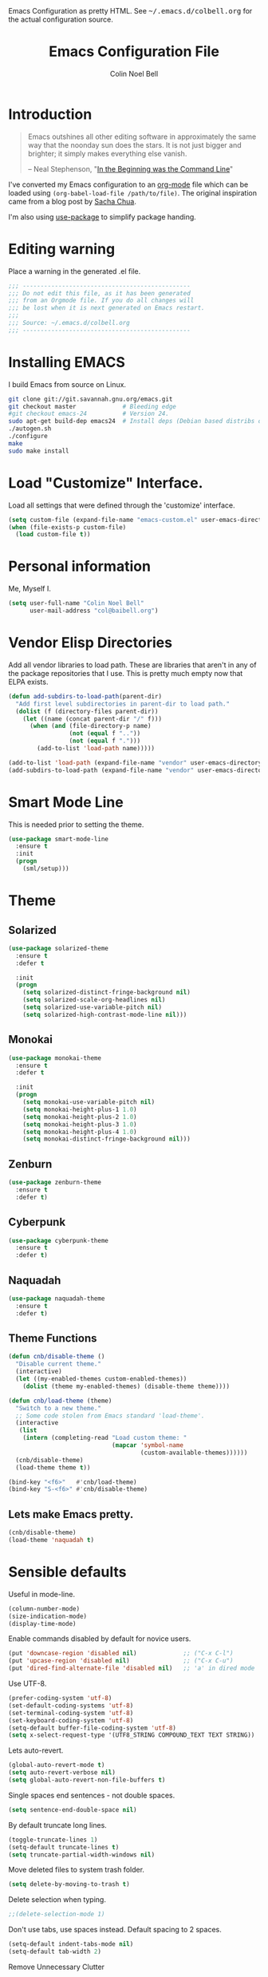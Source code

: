 #+TITLE:   Emacs Configuration File
#+AUTHOR:  Colin Noel Bell
#+EMAIL:   col@baibell.org
#+OPTIONS: toc:5 h:5
#+OPTIONS: html-link-use-abs-url:nil html-postamble:auto html-preamble:t
#+OPTIONS: html-scripts:t html-style:t html5-fancy:nil tex:t
#+HTML_CONTAINER: div
#+HTML_DOCTYPE: xhtml-strict
#+HTML_HEAD_EXTRA: Emacs Configuration as pretty HTML. See <tt>~/.emacs.d/colbell.org</tt> for the actual configuration source.
#+INFOJS_OPT: view:info toc:5
#+PROPERTY: header-args :results silent

* Introduction

#+begin_quote
Emacs outshines all other editing software in approximately the same
way that the noonday sun does the stars. It is not just bigger and
brighter; it simply makes everything else vanish.

-- Neal Stephenson, "[[http://www.cryptonomicon.com/beginning.html][In the Beginning was the Command Line]]"
#+end_quote

I've converted my Emacs configuration to an [[http://www.orgmode.org][org-mode]] file which
can be loaded using =(org-babel-load-file /path/to/file)=.
The original inspiration came from a blog post by [[http://sachachua.com/blog/2012/06/literate-programming-emacs-configuration-file/][Sacha Chua]].

I'm also using [[https://github.com/jwiegley/use-package][use-package]] to simplify package handing.

* Editing warning

Place a warning in the generated .el file.

#+begin_src emacs-lisp
;;; -----------------------------------------------
;;; Do not edit this file, as it has been generated
;;; from an Orgmode file. If you do all changes will
;;; be lost when it is next generated on Emacs restart.
;;;
;;; Source: ~/.emacs.d/colbell.org
;;; -----------------------------------------------
#+end_src
* Installing EMACS

I build Emacs from source on Linux.

#+begin_src sh
git clone git://git.savannah.gnu.org/emacs.git
git checkout master             # Bleeding edge
#git checkout emacs-24          # Version 24.
sudo apt-get build-dep emacs24  # Install deps (Debian based distribs only)
./autogen.sh
./configure
make
sudo make install
#+end_src

* Load "Customize" Interface.

Load all settings that were defined through the 'customize' interface.

#+begin_src emacs-lisp
(setq custom-file (expand-file-name "emacs-custom.el" user-emacs-directory))
(when (file-exists-p custom-file)
  (load custom-file t))
#+end_src

* Personal information

Me, Myself I.

#+begin_src emacs-lisp
(setq user-full-name "Colin Noel Bell"
      user-mail-address "col@baibell.org")
#+end_src

* Vendor Elisp Directories

Add all vendor libraries to load path. These are libraries that
aren't in any of the package repositories that I use. This is pretty
much empty now that ELPA exists.

#+begin_src emacs-lisp
(defun add-subdirs-to-load-path(parent-dir)
  "Add first level subdirectories in parent-dir to load path."
  (dolist (f (directory-files parent-dir))
    (let ((name (concat parent-dir "/" f)))
      (when (and (file-directory-p name)
                 (not (equal f ".."))
                 (not (equal f ".")))
        (add-to-list 'load-path name)))))

(add-to-list 'load-path (expand-file-name "vendor" user-emacs-directory ))
(add-subdirs-to-load-path (expand-file-name "vendor" user-emacs-directory))
#+end_src

* Smart Mode Line

This is needed prior to setting the theme.

#+begin_src emacs-lisp
(use-package smart-mode-line
  :ensure t
  :init
  (progn
    (sml/setup)))
#+end_src

* Theme
** Solarized

#+begin_src emacs-lisp
(use-package solarized-theme
  :ensure t
  :defer t

  :init
  (progn
    (setq solarized-distinct-fringe-background nil)
    (setq solarized-scale-org-headlines nil)
    (setq solarized-use-variable-pitch nil)
    (setq solarized-high-contrast-mode-line nil)))
#+end_src

** Monokai

#+begin_src emacs-lisp
(use-package monokai-theme
  :ensure t
  :defer t

  :init
  (progn
    (setq monokai-use-variable-pitch nil)
    (setq monokai-height-plus-1 1.0)
    (setq monokai-height-plus-2 1.0)
    (setq monokai-height-plus-3 1.0)
    (setq monokai-height-plus-4 1.0)
    (setq monokai-distinct-fringe-background nil)))
#+end_src

** Zenburn

#+begin_src emacs-lisp
(use-package zenburn-theme
  :ensure t
  :defer t)
#+end_src

** Cyberpunk
#+begin_src emacs-lisp
(use-package cyberpunk-theme
  :ensure t
  :defer t)
#+end_src
** Naquadah
#+begin_src emacs-lisp
(use-package naquadah-theme
  :ensure t
  :defer t)
#+end_src

** Theme Functions

#+begin_src emacs-lisp
(defun cnb/disable-theme ()
  "Disable current theme."
  (interactive)
  (let ((my-enabled-themes custom-enabled-themes))
    (dolist (theme my-enabled-themes) (disable-theme theme))))

(defun cnb/load-theme (theme)
  "Switch to a new theme."
  ;; Some code stolen from Emacs standard 'load-theme'.
  (interactive
   (list
    (intern (completing-read "Load custom theme: "
                             (mapcar 'symbol-name
                                     (custom-available-themes))))))
  (cnb/disable-theme)
  (load-theme theme t))

(bind-key "<f6>"   #'cnb/load-theme)
(bind-key "S-<f6>" #'cnb/disable-theme)
#+end_src

** Lets make Emacs pretty.

#+begin_src emacs-lisp
(cnb/disable-theme)
(load-theme 'naquadah t)
#+end_src

* Sensible defaults

Useful in mode-line.

#+begin_src emacs-lisp
(column-number-mode)
(size-indication-mode)
(display-time-mode)
#+end_src

Enable commands disabled by default for novice users.

#+begin_src emacs-lisp
(put 'downcase-region 'disabled nil)             ;; ("C-x C-l")
(put 'upcase-region 'disabled nil)               ;; ("C-x C-u")
(put 'dired-find-alternate-file 'disabled nil)   ;; 'a' in dired mode
#+end_src

Use UTF-8.

#+begin_src emacs-lisp
(prefer-coding-system 'utf-8)
(set-default-coding-systems 'utf-8)
(set-terminal-coding-system 'utf-8)
(set-keyboard-coding-system 'utf-8)
(setq-default buffer-file-coding-system 'utf-8)
(setq x-select-request-type '(UTF8_STRING COMPOUND_TEXT TEXT STRING))
#+end_src

Lets auto-revert.

#+begin_src emacs-lisp
(global-auto-revert-mode t)
(setq auto-revert-verbose nil)
(setq global-auto-revert-non-file-buffers t)
#+end_src

Single spaces end sentences - not double spaces.

#+begin_src emacs-lisp
(setq sentence-end-double-space nil)
#+end_src

By default truncate long lines.

#+begin_src emacs-lisp
(toggle-truncate-lines 1)
(setq-default truncate-lines t)
(setq truncate-partial-width-windows nil)
#+end_src

Move deleted files to system trash folder.

#+begin_src emacs-lisp
(setq delete-by-moving-to-trash t)
#+end_src

Delete selection when typing.

#+begin_src emacs-lisp
;;(delete-selection-mode 1)
#+end_src

Don't use tabs, use spaces instead. Default spacing to 2 spaces.

#+begin_src emacs-lisp
(setq-default indent-tabs-mode nil)
(setq-default tab-width 2)
#+end_src

Remove Unnecessary Clutter

#+begin_src emacs-lisp
(setq use-file-dialog nil)
(setq use-dialog-box nil)
#+end_src

Cursor configuration

#+begin_src emacs-lisp
(setq blink-cursor-blinks 0)
(setq-default cursor-type 'bar)
(blink-cursor-mode)
#+end_src

Move by logical lines

#+begin_src emacs-lisp
(setq line-move-visual nil)
#+end_src

Use a visible bell instead of a beep.

#+begin_src emacs-lisp
(setq visible-bell t)
#+end_src

When re-centering screen (<ctrl l), first put it to top of screen.

#+BEGIN_SRC emacs-lisp
  (setq recenter-positions '(top middle bottom))
#+END_SRC

A decent font.

#+begin_src emacs-lisp
(set-frame-font "Source Code Pro-10" nil t)
;;(set-frame-font "DejaVu Sans Mono-10" nil t)
#+end_src

  Initialize random number generator.

#+begin_src emacs-lisp
  (random t)
#+end_src

* CSV minor mode

This needs to be installed prior to ace-window otherwise it errors
out. This occurs only when installing, not when loading.

#+begin_src emacs-lisp
(use-package csv-mode
  :defer t
  :ensure t)
#+end_src

* Global Key Map

#+begin_src emacs-lisp
;; I use keys that start with C-o for personal mappings.
;;(global-unset-key "\C-o")

(global-set-key (kbd "<f8> <f1>") 'repeat-complex-command)

(global-set-key (kbd "C-x C-r") (lambda () (interactive) (revert-buffer nil t)))

(global-set-key (kbd "M-=") #'count-words)
#+end_src

When you drag and drop a file into an Emacs buffer open it instead of
inserting it into the current buffer.

#+begin_src emacs-lisp
(define-key global-map [ns-drag-file] 'ns-find-file)
#+end_src

I press these too often

#+begin_src emacs-lisp
(global-unset-key (kbd "C-z"))
(global-unset-key (kbd "C-x C-z"))
#+end_src
* General

Init File profiler.

#+begin_src emacs-lisp
(use-package esup
  :ensure esup
  :commands esup
  :defer t)
#+end_src

Add city times to display-time-world and helm-world-time.

#+begin_src emacs-lisp
(require 'time)
(add-to-list 'display-time-world-list '("Australia/Sydney" "Sydney"))
(add-to-list 'display-time-world-list '("Australia/Perth" "Perth"))
(add-to-list 'display-time-world-list '("Asia/Shanghai" "China"))
#+end_src

When opening files follow all symbolic links.

#+begin_src emacs-lisp
(setq find-file-visit-truename t)
#+end_src

F11 - flash crosshairs at text cursor position.

#+begin_src emacs-lisp
(use-package crosshairs
  :ensure crosshairs
  :commands flash-crosshairs
  :bind (("<f11>" . flash-crosshairs)))
#+end_src

Show line numbers in fringe.

#+begin_src emacs-lisp
(use-package nlinum
  :ensure t

  :config
  (progn
    (global-nlinum-mode)))
#+end_src

Use the hc command to show HTTP response codes

#+begin_src emacs-lisp
(use-package httpcode
  :commands hc
  :ensure httpcode)
#+end_src

Prompt to exit Emacs

#+begin_src emacs-lisp
(setq confirm-kill-emacs 'y-or-n-p)
#+end_src

Open links in appropriate browser.

#+BEGIN_SRC emacs-lisp
(setq browse-url-browser-function 'browse-url-text-xterm)
(setq browse-url-text-browser "w3m")
#+END_SRC

Always start a new tags list.

#+BEGIN_SRC emacs-lisp
(setq tags-add-tables nil)
#+END_SRC

I've got some TAGS files that are nearly 20MB in size.

#+BEGIN_SRC emacs-lisp
(setq large-file-warning-threshold 20000000)
#+END_SRC

** Which Function

For coding buffers show the name of the current function in the
mode line.

#+begin_src emacs-lisp
(use-package which-func)
:init
(progn
  (which-function-mode))
#+end_src

** Battery Status

Put the battery status in the mode-line.
#+begin_src emacs-lisp
(use-package battery
  :config
  (progn
    (when
        (and battery-status-function
             (not (string-match-p "N/A"
                                  (battery-format "%B"
                                                  (funcall battery-status-function)))))
      (setq battery-mode-line-format "[%b%p%%%% %t]")
      (display-battery-mode 1))))
#+end_src

* Minibuffer

Give it some room.

#+begin_src emacs-lisp
(setq resize-mini-windows t)
(setq max-mini-window-height 0.33)
#+end_src

Don't let the cursor go into the minibuffer prompt

#+begin_src emacs-lisp
(setq minibuffer-prompt-properties
      (quote (read-only t point-entered minibuffer-avoid-prompt
                        face minibuffer-prompt)))
#+end_src
* Hydra

| Body Color | Head Inherited | Executing NON-HEADS   | Executing HEADS |
|------------+----------------+-----------------------+-----------------|
| amaranth   | red            | Disallow and Continue | Continue        |
| teal       | blue           | Disallow and Continue | Quit            |
| pink       | red            | Allow and Continue    | Continue        |
| red        | red            | Allow and Quit        | Continue        |
| blue       | blue           | Allow and Quit        | Quit            |


| Color    | Toggle                     |
|----------+----------------------------|
| red      |                            |
| blue     | :exit t                    |
| amaranth | :foreign-keys warn         |
| teal     | :foreign-keys warn :exit t |
| pink     | :foreign-keys run          |

#+begin_src emacs-lisp
(use-package hydra
  :ensure t

  :config
  (progn
    (require 'hydra-examples)
    (hydra-add-font-lock)))
#+end_src

* Help

#+begin_src emacs-lisp
(setq apropos-do-all t)
#+end_src

Discover key bindings and their meaning for the current Emacs major mode.

#+begin_src emacs-lisp
(use-package discover-my-major
  :ensure discover-my-major
  :bind (("C-h C-m" . discover-my-major)))
#+end_src

Hydra for Help

#+begin_src emacs-lisp
(defhydra hydra-apropos(:color blue :hint nil)
  "
  Apropos
  ----------------------------
  _a_propos        desc_b_indings
  _c_ommand        _d_ocumentation
  helm-_i_nfo      _l_ibrary
  _v_ariable       _u_ser-option
  _m_an            valu_e_
  _h_elm-apropos

  Help
  ----------------------------
  major mode _b_indings
  _q_uit"
  ("a" apropos)
  ("d" apropos-documentation)
  ("v" apropos-variable)
  ("c" apropos-command)
  ("h" helm-apropos)
  ("i" helm-info-at-point)
  ("l" apropos-library)
  ("m" helm-man-woman)
  ("u" apropos-user-option)
  ("e" apropos-value)
  ("b" helm-descbinds)
  ("q" nil))

(global-set-key (kbd "C-c h") #'hydra-apropos/body)

#+end_src
* White Space

Formatting of white space.

#+begin_src emacs-lisp
(use-package whitespace
  :diminish whitespace-mode
  :diminish global-whitespace-mode

  :init
  (progn
    (setq whitespace-style '(face tabs empty trailing lines-tail))
    (set-default 'show-trailing-whitespace t)
    (setq whitespace-line-column 80)
    (global-whitespace-mode)

    ;; Don't do this as Postgresql text dumps may have trailing tab characters
    ;; for some columns.
    ;;(add-hook 'before-save-hook (lambda() (delete-trailing-whitespace)))

    ;;(setq whitespace-global-modes '(not org-mode paradox-menu-mode term-mode))

    ;; Don't highlight trailing WS in some modes.
    (dolist (hook '(shell-mode-hook compilation-mode-hook diff-mode-hook
                                    cider-repl-mode term-mode-hook
                                    eww-mode-hook completion-list-mode-hook
                                    undo-tree-visualizer-mode-hook
                                    comint-mode-hook))
      (add-hook hook (lambda () (set-variable 'show-trailing-whitespace nil))))))
#+end_src

#+begin_src emacs-lisp
(use-package shrink-whitespace
  :ensure t
  :bind (("M-SPC" . shrink-whitespace)))
#+end_src

Auto clean trailing whitesapce on save

#+begin_src emacs-lisp
(use-package ws-butler
  :ensure t
  :config
  (progn
    (add-hook 'css-mode-hook 'ws-butler-mode)
    (add-hook 'ruby-mode-hook 'ws-butler-mode)))
#+end_src

* Recent Files

Recent Files is a mode that keeps track of files that have been opened.

#+begin_src emacs-lisp
(use-package recentf
  :ensure t
  :defer t

  :config
  (progn
    (setq recentf-save-file
          (file-truename (expand-file-name "recentf" user-emacs-directory)))
    (setq recentf-max-saved-items 250)

    ;; Files that we don't want to remember.
    (setq recentf-exclude '("~$" "/tmp/" "/ssh:"
                            "/sudo:" "/\\.git/.*\\'"
                            "/home/colbell/.jabber-avatars/*"
                            "COMMIT_MSG" "COMMIT_EDITMSG" "github.*txt$"
                            ".*png$" "TAGS"))

    ;; We don't want to remember the recentf database file itself.
    (add-to-list 'recentf-exclude recentf-save-file)

    ;; Files within home that we don't want kept in recent files.
    ;; Because .emacs.d is a symlink to dotfiles/.emacs.d a file can have two
    ;; names so we need to ignore each file twice. The function (file-truename)
    ;; will expand symlinks.
    (let ((exclude-files '("places" ".ido.last" "elpa/**/.*" "emacs.bmk"
                           "url/cookies" "bookmarks")))
      (while exclude-files
        (let ((f (expand-file-name (car exclude-files) user-emacs-directory)))
          (add-to-list 'recentf-exclude f)
          (add-to-list 'recentf-exclude (file-truename f))
          (setq exclude-files (cdr exclude-files))))))

  (recentf-mode))
#+end_src

* Helm

Helm is an interactive completion tool.

#+begin_src emacs-lisp
(use-package helm
  :ensure t
  :ensure helm-ls-git
  :ensure helm-ls-hg
  :ensure helm-ls-svn

  :defer t
  :diminish helm-mode

  :bind (("C-x f" . helm-browse-project))

  :config
  (progn
    (require 'helm-config)
    (setq helm-candidate-number-limit 250)
    (setq helm-idle-delay 0.0)        ; update fast sources immediately (doesn't).
    (setq helm-input-idle-delay 0.01) ; this actually updates things relatively quickly.
    (setq helm-quick-update t)
    (setq helm-M-x-requires-pattern 0)
    (setq helm-M-x-fuzzy-match t)
    (setq helm-ff-skip-boring-files t)
    (setq enable-recursive-minibuffers t)
    (setq helm-buffers-fuzzy-matching t)
    (setq helm-split-window-in-side-p nil)
    (setq helm-split-window-default-side 'same)
    (setq helm-split-window-default-side 'below)
    (setq helm-ff-file-name-history-use-recentf t)
    (setq helm-buffer-details-flag nil)
    (setq helm-ff-transformer-show-only-basename t)

    ;;(global-set-key (kbd "C-x c o") 'helm-occur)

    (when (executable-find "curl")
      (setq helm-google-suggest-use-curl-p t))

    (defun helm-backspace ()
      "Forward to `backward-delete-char'. On error (read-only), quit without selecting."
      (interactive)
      (condition-case nil
          (backward-delete-char 1)
        (error
         (helm-keyboard-quit))))

    (define-key helm-map (kbd "DEL")   #'helm-backspace)

    ;; Swap C-z and <tab>.
    (define-key helm-map (kbd "<tab>") #'helm-execute-persistent-action)
    (define-key helm-map (kbd "C-z")   #'helm-select-action)

    ;; Make tab work in terminal.
    (define-key helm-map (kbd "C-i")   #'helm-execute-persistent-action)

    ;; Lets see bookmarks in Helm Mini as well.
    (setq helm-mini-default-sources '(helm-source-buffers-list
                                      helm-source-recentf
                                      helm-source-bookmarks
                                      helm-source-buffer-not-found))

    (helm-mode 1))

  :bind (("M-x"                  . helm-M-x)
         ("M-y"                  . helm-show-kill-ring)
         ("C-c f"                . helm-recentf)
         ("C-x b"                . helm-mini)
         ("C-x C-f"              . helm-find-files)
         ("C-h a"                . helm-apropos)
         ("C-x C-i"              . helm-semantic-or-imenu)
         ([remap occur]          . helm-occur)
         ([remap list-buffers]   . helm-buffers-list)
         ([remap dabbrev-expand] . helm-dabbrev)))
#+end_src

** Helm-descbinds

Show current key bindings

#+begin_src emacs-lisp
  (use-package helm-descbinds
    :ensure helm-descbinds
    :bind (("C-h b" . helm-descbinds)))
#+end_src
* Backup Files

Don't clobber symlinks, owner, group etc.

#+begin_src emacs-lisp
(setq backup-by-copying t)
#+end_src

Don't clutter the disk with Emacs save files. Store them in
=~/.emacs.d/backups=.

#+begin_src emacs-lisp
(setq version-control t)
(setq kept-new-versions 6)
(setq kept-old-versions 2)
(setq delete-old-versions t)
(setq backup-directory-alist
      `(("." . ,(expand-file-name
                 (concat user-emacs-directory "backups")))))
(setq vc-make-backup-files t) ;; Make backups of files, even when they're in version control
#+end_src

* Emacs Server

Start Emacs server on first Emacs instance.

#+begin_src emacs-lisp
(use-package server
  :commands (server-running-p server-start)

  :init
  (progn
    (unless (server-running-p) (server-start))))
#+end_src
* Edit Text Areas in Chrome

  Editing within Chrome. You need the "Edit with Emacs" Chrome plugin
  installed in Chrome.

#+begin_src emacs-lisp
  ;; (use-package edit-server
  ;;   :ensure t
  ;;   :ensure edit-server-htmlize

  ;;   :init
  ;;   (progn
  ;;     (add-hook 'edit-server-start-hook #'edit-server-maybe-dehtmlize-buffer)
  ;;     (add-hook 'edit-server-done-hook  #'edit-server-maybe-htmlize-buffer)
  ;;     (edit-server-start)))
#+end_src

* Auto-correct

#+begin_src emacs-lisp
(setq abbrev-file-name "~/.emacs.d/abbrev_defs")
(setq save-abbrevs 'silently)

(if (file-exists-p abbrev-file-name)
    (quietly-read-abbrev-file))

;;(add-hook 'text-mode-hook (lambda () (abbrev-mode 1)))
(setq-default abbrev-mode t)

;; Hide in mode line.
(diminish 'abbrev-mode)

;; From http://endlessparentheses.com/ispell-and-abbrev-the-perfect-auto-correct.html
(defun cnb/ispell-word-then-abbrev (p)
  "Call `ispell-word'. Then create an abbrev for the correction made.
     With prefix P, create local abbrev. Otherwise it will be global."
  (interactive "P")
  (let ((bef (downcase (or (thing-at-point 'word) ""))) aft)
    ;; Hide the prefix arg from ispell-word
    (let ((current-prefix-arg nil))
      (call-interactively #'ispell-word))
    (setq aft (downcase (or (thing-at-point 'word) "")))
    (unless (string= aft bef)
      (message "\"%s\" now expands to \"%s\" %sally"
               bef aft (if p "loc" "glob"))
      (define-abbrev
        (if p local-abbrev-table global-abbrev-table)
        bef aft))))

;;(global-set-key "\C-oi" #'cnb/ispell-word-then-abbrev)
#+end_src
* Dired

Open files in external application.

#+begin_src emacs-lisp
(defun cnb/open-external()
  "Open file associated with current buffer or files marked in dired buffer
  in native application through xdg-open"
  (interactive)
  (let (my_files)
    (if (string-equal major-mode "dired-mode")
        (setq my_files (dired-get-marked-files))
      (setq my_files (list (buffer-file-name))))

    (when my_files
      (dolist (fn my_files)
        (start-process "" nil "xdg-open" fn)))))
#+end_src

  Add some external programs for =! (dired-do-shell-command)=

#+BEGIN_SRC emacs-lisp
(setq dired-guess-shell-alist-user
      '(("\\.pdf\\'" "atril")
        ("\\.tex\\'" "pdflatex")
        ("\\.ods\\'\\|\\.xlsx?\\'\\|\\.docx?\\'\\|\\.csv\\'" "libreoffice")))
#+END_SRC

Minor mode to enable previewing in a dired buffer.

#+BEGIN_SRC emacs-lisp
(use-package peep-dired
  :defer t
  :ensure t)
#+END_SRC

Directory view/editing.

#+begin_src emacs-lisp
(defun cnb/dired-get-size ()
  "Get total size of all marked files."
  ;;  From http://oremacs.com/2015/01/12/dired-file-size/
  (interactive)
  (let ((files (dired-get-marked-files)))
    (with-temp-buffer
      (apply 'call-process "/usr/bin/du" nil t nil "-sch" files)
      (message
       "Size of all marked files: %s"
       (progn
         (re-search-backward "\\(^[0-9.,]+[A-Za-z]+\\).*total$")
         (match-string 1))))))

(defun cnb/dired-back-to-top ()
  "Move to the first file name in the dired buffer"
  (interactive)
  (let (has-omit-mode has-hide-details-mode line-nbr)
    (when (and (boundp 'dired-omit-mode) dired-omit-mode)
      (setq has-omit-mode t))
    (when (and (boundp 'dired-hide-details-mode) dired-hide-details-mode)
      (setq has-hide-details-mode t))
    (cond
     ((and has-omit-mode has-hide-details-mode)
      (setq line-nbr 1))
     (has-omit-mode
      (setq line-nbr 3))
     (has-hide-details-mode
      (setq line-nbr 3))
     (t
      (setq line-nbr 3)))
    (message (number-to-string line-nbr))
    (beginning-of-buffer)
    (dired-next-line line-nbr)))

(defun cnb/old-dired-back-to-top ()
  "Move to the first file name in the dired buffer"
  (interactive)
  (let* (line-nbr)
    (if (and (boundp 'dired-hide-details-mode) dired-hide-details-mode)
        (setq line-nbr 3)
      (setq line-nbr 4))
    (if (and (boundp 'dired-omit-mode) dired-omit-mode)
        (setq line-nbr 2))
    (beginning-of-buffer)
    (dired-next-line line-nbr)))

(defun cnb/dired-jump-to-bottom ()
  "Jump to last file in dired buffer"
  (interactive)
  (end-of-buffer)
  (dired-next-line -1))


(use-package dired
  :config
  (progn
    (setq dired-listing-switches "-alhGv --group-directories-first")
    (setq dired-dwim-target t)
    (setq dired-recursive-copies 'always) ; Don't ask
    (setq dired-recursive-deletes 'top)   ; Ask once
    (setq diredp-hide-details-initially-flag nil)
    (setq dired-deletion-confirmer 'y-or-n-p)

    (when (boundp 'dired-mode-map)
      (define-key dired-mode-map
        (vector 'remap 'beginning-of-buffer) 'cnb/dired-back-to-top)

      (define-key dired-mode-map
        (vector 'remap 'end-of-buffer) 'cnb/dired-jump-to-bottom))))


(use-package dired-x
  :config
  (progn
    ;; Remember -  <C-x><ALT>o to omit hidden files
    (setq dired-omit-files (concat dired-omit-files "\\|^\\..+$"))))

(use-package dired+
  :ensure dired+

  :config
  (progn
    (diredp-toggle-find-file-reuse-dir 1)))

(use-package wdired
  :defer t
  :config
  (progn
    (setq wdired-allow-to-change-permissions t)
    (setq wdired-confirm-overwrite t)))
#+end_src

** Dired hydra

#+begin_src emacs-lisp
(defhydra hydra-dired-sort (:exit t :foreign-keys warn)
  "
                                                                                  ╭────────────┐
                                                                                  │ Dired Sort │
              ╭───────────────────────────────────────────────────────────────────┴────────────╯
                _n_: name                           _N_: name rev
                _e_: ext                            _E_: ext rev
                _s_: size                           _S_: size rev
                _t_: last modified                  _T_: last modified rev
              ───────────────────────────────────────────────────────────────────────────────────
               "
  ("s" (lambda ()
         (interactive)
         (dired-sort-other (concat dired-listing-switches " -S")))
   nil)
  ("S" (lambda ()
         (interactive)
         (dired-sort-other (concat dired-listing-switches " -rS")))
   nil)

  ("e" (lambda ()
         (interactive)
         (dired-sort-other (concat dired-listing-switches " -X")))
   nil)
  ("E" (lambda ()
         (interactive)
         (dired-sort-other (concat dired-listing-switches " -rX")))
   nil)

  ("t" (lambda ()
         (interactive)
         (dired-sort-other (concat dired-listing-switches " -t")))
   nil)
  ("T" (lambda ()
         (interactive)
         (dired-sort-other (concat dired-listing-switches " -rt")))
   nil)

  ("n" (lambda ()
         (interactive)
         (dired-sort-other dired-listing-switches))
   nil)
  ("N" (lambda ()
         (interactive)
         (dired-sort-other (concat dired-listing-switches " -r")))
   nil)

  ("q" nil                       "cancel"))

(define-key dired-mode-map (kbd "s") 'hydra-dired-sort/body)

#+end_src

** Sunrise Commmader
#+begin_src emacs-lisp
(use-package sunrise-commander
  :ensure t
  ;defer t
  :ensure sunrise-x-buttons
  :ensure sunrise-x-modeline)
#+end_src
* Bookmarks
#+begin_src emacs-lisp
(use-package bookmark
  :defer t
  :ensure bookmark+

  :config
  (progn
    (require 'bookmark+)
    (setq bookmark-save-flag 1) ; Save bookmarks instantly
    (setq bookmark-default-file
          (expand-file-name "emacs.bmk" user-emacs-directory))))
#+end_src

Visual Bookmarks

#+begin_src emacs-lisp
(defun cnb/bm-hook
    (bm-buffer-save-all)
  (bm-repository-save))

(use-package bm
  :ensure bm
  :defer t
  :commands (bm-repository-load bm-buffer-restore bm-buffer-save
                                bm-repository-save bm-buffer-save-all
                                bm-cycle-all-buffers)

  :bind (("C-<f2>" . bm-toggle)
         ("<f2>"   . bm-next)
         ("S-<f2>" . bm-previous))

  :init
  (progn
    (setq bm-restore-repository-on-load t)
    (setq bm-repository-file (expand-file-name "bm-repository" user-emacs-directory))
    (setq bm-repository-size 1024)
    (setq bm-cycle-all-buffers nil)
    (setq-default bm-buffer-persistence t)
    (setq bm-highlight-style 'bm-highlight-only-line)
    (add-hook 'after-init-hook #'bm-repository-load)
    (add-hook 'find-file-hooks #'bm-buffer-restore)
    (add-hook 'kill-buffer-hook #'bm-buffer-save)
    (add-hook 'kill-emacs-hook (lambda nil
                                 (bm-buffer-save-all)
                                 (bm-repository-save)))))
#+end_src

Bookmarks Hydra

#+begin_src emacs-lisp
  (defhydra hydra-bookmarks (:color teal)
    "
                                                                                        ╭────────────┐
         Bookmarks                  Visual Bookmarks                                    │ Bookmarks  │
    ╭───────────────────────────────────────────────────────────────────────────────────┴────────────╯

        _l_: list                    _s_: Show in current Buffer
        _j_: goto                    _S_: Show in all buffers
        _d_: delete                  _n_: Next
        ^ ^                          _p_: Previous
        ^ ^                          _t_: Toggle
        ^ ^                          _x_: Set for a Regexp
        ^ ^                          _A_: Cycle in all buffers: %`bm-cycle-all-buffers
        ^ ^                          _T_: Temporary bookmarks:  %`temporary-bookmark-p
        ^ ^                          _r_: Remove all from current buffer
        ^ ^                          _R_: Remove all from ALL buffers
    "
    ("l" bookmark-bmenu-list nil)
    ("j" bookmark-jump       nil)
    ("d" bookmark-delete     nil)

    ("s" bm-show             nil)
    ("S" bm-show-all         nil)
    ("n" bm-next             nil :color red)
    ("p" bm-previous         nil :color red)
    ("t" bm-toggle           nil :color red)
    ("A" (lambda ()
           (interactive)
           (if bm-cycle-all-buffers
               (setq bm-cycle-all-buffers nil)
             (setq bm-cycle-all-buffers t)))
     nil :color red)
    ("x" bm-bookmark-regexp  nil :color red)
    ("T" (lambda ()
           (interactive)
           (if temporary-bookmark-p
               (setq temporary-bookmark-p nil)
             (setq temporary-bookmark-p t)))
     nil :color red)
    ("r" bm-remove-all-current-buffer nil :color red)
    ("R" bm-remove-all-all-buffers    nil :color red)

    ("q" nil "quit"))

  (global-set-key (kbd "<f5> b") 'hydra-bookmarks/body)

#+end_src

* Spelling

#+begin_src emacs-lisp
(use-package flyspell
  :defer t
  :ensure helm-flyspell
  :diminish flyspell-mode

  :config
  (progn)
  (define-key flyspell-mode-map (kbd "C-;") #'helm-flyspell-correct))
#+end_src

Dictionary Look-up

#+begin_src emacs-lisp
(use-package helm-words
  :ensure t
  :defer t

  :config
  (progn
    (use-package dictionary
      :ensure t))

  :bind (("C-c d" . helm-words-at-point)
         ("C-c D" . helm-words)))

#+end_src
* Frames

#+begin_src emacs-lisp
(setq frame-title-format '(buffer-file-name "%f" ("%b")))
#+end_src

Toggle Frame Split

#+begin_src emacs-lisp
;; From http://www.emacswiki.org/emacs-en/ToggleWindowSplit
(defun cnb/toggle-frame-split ()
  "If the frame is split vertically, split it horizontally or vice versa .
  Assumes that the frame is only split into two                            . "
  (interactive)
  (unless (= (length (window-list)) 2) (error "Can only toggle a frame split in two"))
  (let ((split-vertically-p (window-combined-p)))
    (delete-window) ; closes current window
    (if split-vertically-p
        (split-window-horizontally)
      (split-window-vertically)) ; gives us a split with the other win twice
    (switch-to-buffer nil))) ; restore the orig  win in this part of the frame

(define-key ctl-x-4-map "t" #'cnb/toggle-frame-split)

#+end_src
* Moving Around

Move mouse cursor when text cursor gets too close.

#+begin_src emacs-lisp
(mouse-avoidance-mode 'exile)
#+end_src

Never lose the cursor again.

#+begin_src emacs-lisp
(use-package beacon
  :init
  :ensure t
  :diminish beacon-mode

  :init
  (beacon-mode))
#+end_src

** Dragging

Drag mode. Allows dragging by alt left up etc.

#+begin_src emacs-lisp
(use-package drag-stuff
  :ensure drag-stuff
  :diminish drag-stuff-mode

  :config
  (progn
    (setq drag-stuff-except-modes '(org-mode))
    (drag-stuff-global-mode)))
#+end_src
** Avy

Jump to various locations in windows.

#+begin_src emacs-lisp
(use-package avy
  :ensure t

  :init
  (progn
    ;; Use 0-9, a-z and A-Z for jumping.
    (setq avy-keys (nconc (cl-loop for i from ?0 to ?9 collect i)
                          (cl-loop for i from ?a to ?z collect i)
                          (cl-loop for i from ?A to ?Z collect i)))

    ;; Default to searching all windows in current frame.
    (setq avy-all-windows t)

    ;; Setup default short-cuts. C-' within isearch
    (avy-setup-default)))
#+end_src

** Ace Window

Select window by number.

#+begin_src emacs-lisp
(use-package ace-window
  :ensure t
  :bind (("<f7>" . ace-window))

  :init
  (progn
    (setq aw-scope 'frame)
    (setq aw-background t)
    (setq aw-flip-keys '("n")))  ;; 'n' will goto last window in ace-window.

  :config
  (progn
    (ace-window-display-mode)))
#+end_src

** Ace Link

Bind 'o' to links in Help and Info buffers
#+begin_src emacs-lisp
  (use-package ace-link
    :ensure ace-link

    :init
    (progn
      (ace-link-setup-default)))
#+end_src

** Hydra
#+BEGIN_SRC emacs-lisp
(defhydra hydra-goto (:exit t :foreign-keys warn)
  "
                                                                                      ╭────────────┐
     Goto                       Org                                                   │   Goto     │
  ╭───────────────────────────────────────────────────────────────────────────────────┴────────────╯

     _c_: Char                    _h_: Headline
     _C_: Char-2                  _o_: Org Buffers
     _g_: Char at word start      _O_: Search in Org Buffers
     _G_: Word start
     _u_: Subword                 Errors
     _l_: Line                    ──────
     _L_: avy-line                _f_: First
     _w_: Window                  _j_: Next
     _r_: Recent Files            _k_: Previous
     _i_: helm-swoop

     _A_: avy-all-windows  %`avy-all-windows

     _._: Mark current position
     _/_: Jump to mark
  ──────────────────────────────────────────────────────────────────────────────────────────────────
"
  ("c" avy-goto-char      nil)
  ("C" avy-goto-char-2    nil)
  ("g" avy-goto-word-1    nil)
  ("G" avy-goto-word-0    nil)
  ("u" avy-goto-subword-1 nil)
  ("l" goto-line          nil)
  ("L" avy-goto-line      nil)

  ("w" ace-window   nil)
  ("r" helm-recentf nil)
  ("i" helm-swoop   nil)

  ("h" helm-org-in-buffer-headings   nil)
  ("o" org-switchb                   nil)
  ("O" helm-multi-swoop-org          nil)
  ("a" helm-org-agenda-files-headings nil)

  ("f" first-error    nil :exit nil)
  ("j" next-error     nil :exit nil)
  ("k" previous-error nil :exit nil)

  ("A" (lambda ()
         (interactive)
         (cond
          ((equal avy-all-windows nil)
           (setq avy-all-windows t))
          ((equal avy-all-windows t)
           (setq avy-all-windows 'all-frames))
          (t
           (setq avy-all-windows nil))))
   nil :exit nil)

  ("." org-mark-ring-push nil :exit nil)
  ("/" org-mark-ring-goto nil)

  ("q" nil "quit"))

(global-set-key (kbd "M-g") #'hydra-goto/body)
#+END_SRC

* Buffers
** IBuffer

Diff Two Marked Buffers

#+begin_src emacs-lisp
(defun ibuffer-ediff-marked-buffers ()
  "ediff 2 marked buffers"
  (interactive)
  (let* ((marked-buffers (ibuffer-get-marked-buffers))
         (len (length marked-buffers)))
    (unless (= 2 len)
      (error (format "%s buffer%s been marked (needs to be 2)"
                     len (if (= len 1) " has" "s have"))))
    (ediff-buffers (car marked-buffers) (cadr marked-buffers))))
#+end_src

IBuffer is an advanced replacement for BufferMenu.

#+begin_src emacs-lisp
(use-package ibuffer
  :bind (("C-x C-b" . ibuffer))
  :ensure ibuffer-vc

  :config
  (progn
    (defadvice ibuffer (around ibuffer-point-to-most-recent activate) ()
               "Open ibuffer with cursor at most recently viewed buffer."
               (let ((current-buffer-name (buffer-name)))
                 ad-do-it
                 (ibuffer-jump-to-buffer current-buffer-name)))

    (define-key ibuffer-mode-map "e" #'ibuffer-ediff-marked-buffers)
    ;;(setq ibuffer-default-sorting-mode 'alphabetic)


    (add-hook 'ibuffer-hook
              (lambda ()
                (ibuffer-auto-mode)
                (ibuffer-vc-set-filter-groups-by-vc-root)
                (unless (eq ibuffer-sorting-mode 'alphabetic)
                  (ibuffer-do-sort-by-alphabetic))
                (visual-line-mode -1)))

    ;; Replace the filename filter with a file name/directory name filter
    (eval-after-load "ibuf-ext"
      '(define-ibuffer-filter filename
           "Toggle current view to buffers with file or directory name matching QUALIFIER."
         (:description "filename"
                       :reader (read-from-minibuffer "Filter by file/directory name (regexp): "))
         (ibuffer-awhen (or (buffer-local-value 'buffer-file-name buf)
                            (buffer-local-value 'dired-directory buf))
                        (string-match qualifier it)))))

  :init
  (progn
    (setq ibuffer-expert t) ;; Don't prompt closing unmodified buffers
    (setq ibuffer-show-empty-filter-groups nil)

    (setq ibuffer-formats
          '((mark modified read-only" "
                  (name 30 30 :left :elide)
                  " "
                  (size 9 -1 :right)
                  " "
                  (mode 16 16 :left :elide)
                  " "
                  (vc-status 16 16 :left)
                  " "
                  filename-and-process)
            (mark vc-status-mini " "
                  (name 16 -1)
                  " " filename)))))

#+end_src

** Unique Buffer Names
#+begin_src emacs-lisp
(use-package uniquify
  :init
  (progn
    (setq uniquify-buffer-name-style 'post-forward-angle-brackets)
    (setq uniquify-after-kill-buffer-p t)
    (setq uniquify-ignore-buffers-re "^\\*")))
#+end_src

** Midnight Mode

Close buffers that haven't been used in =clean-buffer-list-delay-general= days.

#+begin_src emacs-lisp
(use-package midnight
  :init
  (progn
    (setq clean-buffer-list-delay-general 2)))
#+end_src

** Saving

Flag script files as executable on save.

#+begin_src emacs-lisp
  (add-hook
   'after-save-hook
   #'executable-make-buffer-file-executable-if-script-p)
#+end_src

Automatically save buffers when losing focus.

#+begin_src emacs-lisp
(defun cnb/save-buffers ()
  "When you shift focus to a non-Emacs window save all buffers."
  (interactive)
  (save-some-buffers t))

(add-hook 'focus-out-hook #'cnb/save-buffers)
#+end_src

** ANSI Colors
#+BEGIN_SRC emacs-lisp
(defun cnb/ansi-color-apply-buffer ()
  "interactive function that renders buffer using ANSI colors"
  (interactive)
  (ansi-color-apply-on-region (point-min) (point-max)))
#+END_SRC
* Windows
** e2wm Window Manager

Badly broken at the moment, especially with helm.
#+begin_src emacs-lisp
(use-package e2wm
  :ensure t
  :init
  (progn
    ;; (add-hook 'after-init-hook #'e2wm:start-management)
    ;; FIXME: This perspective is missing
    (autoload 'e2wm:dp-edbi "e2wm-edbi" nil t))

  :bind (("M-+" . e2wm:start-management)))
#+end_src

#+begin_src emacs-lisp
(global-set-key
 (kbd "<f5> e")
 (defhydra cnb-hydra-e2wm-functions (:exit t :foreign-keys warn)
   "
                                                                                  ╭─────────┐
     Control                          Perspectives                                │  e2wm   │
  ╭───────────────────────────────────────────────────────────────────────────────┴─────────╯

     _s_: Start                        _2_: 2 col
     _t_: Stop                         _c_: Coding
     ^^                                _d_: Document
     ^^                                _a_: Array
     _r_: Refresh Windows              _h_: Dashboard

  ──────────────────────────────────────────────────────────────────────────────────────────────────
    "
   ("s" e2wm:start-management nil)
   ("t" e2wm:stop-management nil)

   ("2" e2wm:dp-two       nil)
   ("a" e2wm:dp-array     nil)
   ("c" e2wm:dp-code      nil)
   ("d" e2wm:dp-doc       nil)
   ("h" e2wm:dp-dashboard nil)

   ("r" e2wm:pst-update-windows-command)

   ("q" nil "quit")))
#+end_src

** Winner Mode

C-c left/right to undo/redo window configuration changes.

#+begin_src emacs-lisp
(use-package winner
  :init
  (progn
    (winner-mode)))
#+end_src

** Rotate Windows
#+begin_src emacs-lisp
(defun cnb/rotate-windows ()
  "Rotate your windows" (interactive)
  (cond ((not (> (count-windows) 1)) (message "You can't rotate a single window!"))
        (t
         (setq i 1)
         (setq numWindows (count-windows))
         (while  (< i numWindows)
           (let* (
                  (w1 (elt (window-list) i))
                  (w2 (elt (window-list) (+ (% i numWindows) 1)))
                  (b1 (window-buffer w1))
                  (b2 (window-buffer w2))
                  (s1 (window-start w1))
                  (s2 (window-start w2))
                  )
             (set-window-buffer w1  b2)
             (set-window-buffer w2 b1)
             (set-window-start w1 s2)
             (set-window-start w2 s1)
             (setq i (1+ i)))))))

(global-set-key (kbd "M-r") 'cnb/rotate-windows)
#+end_src
** PopWin

#+begin_src emacs-lisp
;; (use-package popwin
;;   :ensure t

;;   :init
;;   (progn
;;     (require 'popwin)
;;     (popwin-mode 1)))
#+end_src

** Positioning

   Function to Close side window at the bottom.

#+BEGIN_SRC emacs-lisp
(defun cnb/quit-bottom-side-windows ()
  "Quit side windows at bottom of frame and bury its buffer"
  (interactive)
  (dolist (win (window-at-side-list))
    (quit-window nil win)))

(global-set-key (kbd "C-c q") #'cnb/quit-bottom-side-windows)
#+END_SRC

   Position some windows in side window at bottom of frame.

#+BEGIN_SRC emacs-lisp
(add-to-list
 'display-buffer-alist
 `(,(rx bos "*Flycheck errors*" eos)
   (display-buffer-reuse-window display-buffer-in-side-window)

   (reusable-frames . t)
   (side            . bottom)
   (window-height   . 0.4)))

(add-to-list
 'display-buffer-alist
 `(,(rx bos "*rspec-compilation*" eos)
   (display-buffer-reuse-window display-buffer-in-side-window)
   (reusable-frames . t)
   (side            . bottom)
   (window-height   . 0.4)))

;; (add-to-list
;;  'display-buffer-alist
;;  `(,(rx bos "*ruby*" eos)
;;    (display-buffer-reuse-window display-buffer-in-side-window)
;;    (reusable-frames . t)
;;    (side            . bottom)
;;    (window-height   . 0.4)))

(add-to-list
 'display-buffer-alist
 `(,"\\*rails.*-log*"
   (display-buffer-reuse-window display-buffer-in-side-window)
   (reusable-frames . t)
   (side            . bottom)
   (window-height   . 0.4)))

;; (add-to-list
;;  'display-buffer-alist
;;  '("\\`\\*helm.*\\*\\'"
;;    (display-buffer-in-side-window)
;;    (inhibit-same-window . t)
;;    (window-height . 0.4)))

;; This MUST be after the general helm case otherwise it won't be used
;; and the helm help buffer will not be displayed.
;; (add-to-list
;;  'display-buffer-alist
;;  '("*.*Helm.*Help.**"))

#+END_SRC

#+BEGIN_SRC emacs-lisp
#+END_SRC
** Hydra for window handling
#+begin_src emacs-lisp
(global-set-key
 (kbd "<f5> w")
 (defhydra cnb-hydra-win-functions (:color amaranth)
   "
                                                                                      ╭────────────┐
     Move Splitter    Split Window   Ace                                              │  Windows   │
  ╭───────────────────────────────────────────────────────────────────────────────────┴────────────╯

     _h_: Left          _x_: Horiz       _s_: Swap
     _l_: Right         _y_: Vert        _d_: Delete
     _j_: Down          _b_: Balance     _m_: Maximize
     _k_: Up
  ──────────────────────────────────────────────────────────────────────────────────────────────────
    "
   ("h" hydra-move-splitter-left nil)
   ("j" hydra-move-splitter-down nil)
   ("k" hydra-move-splitter-up nil)
   ("l" hydra-move-splitter-right nil)
   ("b" balance-windows nil)

   ("u" winner-undo nil)
   ("r" winner-redo nil)

   ("x" (lambda ()
          (interactive)
          (split-window-below)
          (windmove-down))
    nil)
   ("y" (lambda ()
          (interactive)
          (split-window-right)
          (windmove-right))
    nil)

   ("a" ace-window nil)
   ("s" (lambda () (interactive) (ace-window 4)) nil)
   ("d" (lambda () (interactive) (ace-window 16)) nil)
   ("m" ace-maximize-window nil)

   ("q" nil "quit")))
#+end_src

* Selection

Shift/arrow keys extend selection.

#+begin_src emacs-lisp
(setq shift-select-mode nil)
#+end_src

Smart selection.

#+begin_src emacs-lisp
(use-package expand-region
  :ensure expand-region
  :bind (("C-=" . er/expand-region)))
#+end_src

* Narrowing
** Enable Narrowing commands
#+begin_src emacs-lisp
(put 'narrow-to-region 'disabled nil)            ;; ("C-x n n")
(put 'narrow-to-defun 'disabled nil)             ;; ("C-x n d")
(put 'narrow-to-page 'disabled nil)              ;; ("C-x n p")
#+end_src
** Narrowing helper
#+begin_src emacs-lisp
;; From http://endlessparentheses.com/emacs-narrow-or-widen-dwim.html
(defun cnb/narrow-or-widen-dwim (p)
  "If the buffer is narrowed, it widens. Otherwise, it narrows intelligently.
  Intelligently means: region, subtree, or defun, whichever applies
  first.

  With prefix P, don't widen, just narrow even if buffer is already
  narrowed."
  (interactive "P")
  (declare (interactive-only))
  (cond ((and (buffer-narrowed-p) (not p)) (widen))
        ((region-active-p)
         (narrow-to-region (region-beginning) (region-end)))
        ((derived-mode-p 'org-mode) (org-narrow-to-subtree))
        (t (narrow-to-defun))))

(global-set-key (kbd "C-z n") #'cnb/narrow-or-widen-dwim)
#+end_src
* Multiple Cursors
#+BEGIN_SRC emacs-lisp
(use-package multiple-cursors
  :ensure t
  :defer t

  :bind (("C-c m t" . mc/mark-all-like-this)
         ("C-c m m" . mc/mark-all-like-this-dwim)
         ("C-c m l" . mc/edit-lines)
         ("C-c m e" . mc/edit-ends-of-lines)
         ("C-c m a" . mc/edit-beginnings-of-lines)
         ("C-c m n" . mc/mark-next-like-this)
         ("C-c m p" . mc/mark-previous-like-this)
         ("C-c m s" . mc/mark-sgml-tag-pair)
         ("C-c m d" . mc/mark-all-like-this-in-defun)))
#+END_SRC

#+end_src
* Copying, Killing and Moving
** Kill ring Integration
#+begin_src emacs-lisp
(setq save-interprogram-paste-before-kill t)
#+end_src

** Browse kill ring

#+begin_src emacs-lisp
(use-package browse-kill-ring
  :ensure browse-kill-ring
  :defer t

  :config
  (progn
    ;;(browse-kill-ring-default-keybindings)
    (setq browse-kill-ring-highlight-current-entry t)
    (setq browse-kill-ring-no-duplicates t)
    (setq browse-kill-ring-display-duplicates nil)
    (setq browse-kill-ring-highlight-inserted-item nil)
    (setq browse-kill-ring-show-preview nil)
    (setq browse-kill-ring-quit-action 'save-and-restore)))
#+end_src

** Undo Tree
#+begin_src emacs-lisp
  (use-package undo-tree
    :ensure t
    :diminish undo-tree-mode

    :config
    (global-undo-tree-mode)
    (progn
      ;; Keep region when undoing in region.
      (defadvice undo-tree-undo (around keep-region activate)
        (if (use-region-p)
            (let ((m (set-marker (make-marker) (mark)))
                  (p (set-marker (make-marker) (point))))
              ad-do-it
              (goto-char p)
              (set-mark m)
              (set-marker p nil)
              (set-marker m nil))
          ad-do-it))))

#+end_src

** Operate on Current Line

#+begin_src emacs-lisp
(use-package easy-kill
  :ensure t
  :bind (([remap kill-ring-save] . easy-kill)))
#+end_src

If no current selection then let C-W and M-W operate on the current
line. http://www.emacswiki.org/emacs/SlickCopy

#+begin_src emacs-lisp
  ;; (defadvice kill-ring-save (before slick-copy activate compile)
  ;;   "When called interactively with no active region, copy a single line instead."
  ;;   (interactive
  ;;    (if mark-active (list (region-beginning) (region-end))
  ;;      (message "Copied line")
  ;;      (list (line-beginning-position)
  ;;            (line-beginning-position 2)))))

  ;; (defadvice kill-region (before slick-cut activate compile)
  ;;   "When called interactively with no active region, kill a single line instead."
  ;;   (interactive
  ;;    (if mark-active (list (region-beginning) (region-end))
  ;;      (list (line-beginning-position)
  ;;            (line-beginning-position 2)))))
#+end_src

** Transpose Hydra
#+begin_src emacs-lisp

(defhydra hydra-transpose ()
  "Transpose"
  ("c" transpose-chars "characters")
  ("w" transpose-words "words")
  ("l" transpose-lines "lines")
  ("s" transpose-sentences "sentences")
  ("p" transpose-paragraphs "paragraphs")

  ("x" sp-transpose-sexp "paragraphs")

  ("o" org-transpose-words "Org mode words")
  ("e" org-transpose-elements "Org mode elements")
  ("t" org-table-transpose-table-at-point "Org mode table")

  ("q" nil "cancel" :exit t))

(global-set-key (kbd "C-c t") #'hydra-transpose/body)
#+end_src

* Search/Replace
** Silver Searcher (ag)

#+begin_src sh
apt-get install silversearcher-ag
#+end_src

#+begin_src emacs-lisp
(use-package ag
  :ensure t

  :config
  (progn
    (setq ag-highlight-search t)))
#+end_src
** Anzu

For searches display the current match and total matches
information in the mode line.

For search and replace preview the change if using the anzu functions.

#+begin_src emacs-lisp
(use-package anzu
  :ensure anzu
  :diminish anzu-mode

  :bind (("M-%"   . anzu-query-replace)
         ("C-M-%" . anzu-query-replace-regexp))

  :init
  (progn
    (global-anzu-mode)
    (setq anzu-search-threshold 1000)))
#+end_src

** Helm-swoop

This is a quick way to find lines.

#+begin_src emacs-lisp
(use-package helm-swoop
  :ensure helm-swoop
  :config
  (progn
    (setq helm-swoop-speed-or-color t)
    (setq helm-swoop-use-line-number-face t))

  :bind ("M-i" . helm-swoop))
#+end_src

* Printing
#+begin_src emacs-lisp
(require 'printing)
(pr-update-menus t)

(setenv "CUPS_SERVER" "localhost")
(require 'cups nil t)

(setq ps-printer-name t)

(defun cnb-print-to-pdf ()
  "Print the current buffer to a PDF"
  (interactive)
  (let ((ps-file (concat (buffer-name) ".ps"))
        (pdf-file (concat (buffer-name) ".pdf")))
    (ps-spool-buffer-with-faces)
    (switch-to-buffer "*PostScript*")
    (write-file ps-file)
    (kill-buffer ps-file)
    (shell-command
     (concat "ps2pdf14 " ps-file " " pdf-file))
    (delete-file ps-file)
    (find-file pdf-file)
    (message (concat "PDF Saved to: " (buffer-name) ".pdf"))))
#+end_src

* Completion
** Hippie Expansion
#+begin_src emacs-lisp
(use-package hippie-exp
  :init
  (progn
    (setq hippie-expand-try-functions-list
          '(try-complete-file-name-partially
            try-complete-file-name try-expand-all-abbrevs
            try-expand-dabbrev try-expand-dabbrev-all-buffers
            try-expand-dabbrev-from-kill try-complete-lisp-symbol)))
  :bind
  ("M-/" . hippie-expand))
#+end_src

** Company Mode
#+begin_src emacs-lisp
(use-package company
  :ensure t
  :diminish company-mode

  :init
  (progn
    ;;(push 'company-robe company-backends)
    (global-company-mode 1)
    (setq company-idle-delay nil))

  :bind ("C-c i" . company-complete))
#+end_src
* Programming Utilities
** Ediff

#+begin_src emacs-lisp
  (setq ediff-window-setup-function 'ediff-setup-windows-plain)
  (setq ediff-split-window-function 'split-window-horizontally)
  (setq ediff-diff-options "-w")

  (add-hook 'ediff-after-quit-hook-internal 'winner-undo)
#+end_src

** GIT
*** Magit

Magit is a very cool GUI for Git.

#+begin_src emacs-lisp
  ;; (defun cnb/magit-status-mode-hook ()
  ;;   (visual-line-mode -1))

  (use-package magit
    :ensure t
    :bind (("C-c g"   . magit-status)
           ("C-x M-g" . magit-dispatch-popup))

    :config
    (progn
      ;;(setq magit-diff-refine-hunk 'all)
      (setq magit-process-popup-time 30)
      ;;(setq magit-auto-revert-mode t)
      ;;(setq magit-last-seen-setup-instructions "1.4.0")
      (setq magit-completing-read-function #'helm--completing-read-default)
      ;;(setq magit-completing-read-function #'ivy-completing-read)
      (setq magit-push-always-verify nil)
      (setq magit-revert-buffers t)
      (setq magit-popup-use-prefix-argument 'default)

      ;;(add-hook 'magit-log-edit-mode-hook #'flyspell-mode)
      (add-hook 'git-commit-mode-hook #'flyspell-mode)
      ;;(add-hook 'magit-status-mode-hook #'cnb/magit-status-mode-hook)
      ))
#+end_src
*** WAITING Git Gutter                                              :WAITING:
   - State "WAITING"       from "TODO"       [2015-04-07 Tue 11:23] \\
     Need to work out the exact problem. It appears that either flycheck or
     nlinum interferes with git-gutter. git-gutter-fringe works if its
     configured to use the right gutter.

Show Git status on each line

Git Gutter doesn't work with flycheck/nlinum.

#+begin_src emacs-lisp
  ;; (use-package git-gutter
  ;;   :ensure t
  ;;   :diminish (git-gutter-mode . "GG")

  ;;   :config
  ;;   (progn
  ;;     ;;(setq git-gutter:lighter " GG")
  ;;     (global-git-gutter-mode t)
  ;;     (git-gutter:linum-setup)))
#+end_src

Git gutter fringe works with Flycheck/nlinum

#+begin_src emacs-lisp
  (use-package git-gutter-fringe
    :ensure t
    :diminish git-gutter-mode

    :config
    (progn
      (global-git-gutter-mode)
      (setq git-gutter-fr:side 'right-fringe)))
#+end_src

*** Git Messenger

Show commit details for the current line.

#+HEADER: :results silent
#+begin_src emacs-lisp
  (defun cnb/git-msg-popup-hook ()
    (magit-commit-mode))

  (use-package git-messenger
    :ensure git-messenger

    :bind (("C-x v p" . git-messenger:popup-message))

    :init
    (progn
      (defun cnb/git-msg-popup-hook ()
        (magit-commit-mode))
      (setq git-messenger:show-detail t)
      (add-hook 'git-messenger:popup-buffer-hook #'cnb/git-msg-popup-hook)))
#+end_src

*** Git Timemachine

Show a file as at a particular commit.

#+begin_src emacs-lisp
    (use-package git-timemachine
      :ensure git-timemachine
      :defer t

      :init
      (progn
        (defalias 'gtm 'git-timemachine)))
#+end_src

*** Git Blame

An interactive, interative 'git blame' mode.

#+begin_src emacs-lisp
    (use-package mo-git-blame
      :ensure t
      :defer t)
#+end_src

** Projectile

Projectile is a Project Interaction Library.

#+begin_src emacs-lisp
;; Projectile doesn't include f but crashes if it isn't there.
;; TODO: Test if this is still a problem.
;; (use-package f
;;   :ensure t
;;   :ensure f

;;   :init
;;   (progn
;;     (require 'f)))

;; Required by projectile.
(use-package projectile
  :ensure t
  :diminish projectile-mode
  :defer t

  :config
  (progn
    (setq projectile-completion-system 'helm-comp-read)
    ;;(setq projectile-completion-system 'ivy)
    (setq projectile-switch-project-action 'projectile-dired)
    (setq projectile-enable-caching t)
    (projectile-global-mode)))

(use-package projectile-rails
  :ensure t
  :defer t
  :diminish projectile-rails-mode

  :init
  (progn
    (add-hook 'projectile-mode-hook #'projectile-rails-on)

    ;;(add-to-list 'projectile-rails-resource-name-re-list "/app/authorizers/\\(?:.+/\\)?\\(.+\\)\\.rb\\'")
    (defun cnb/projectile-rails-find-authorizer ()
      (interactive)
      (projectile-rails-find-resource
       "authorizer: "
       '(("app/authorizers/" "/authorizers/\\(.+\\)_authorizer\\.rb$"))
       "app/authorizers/${filename}_authorizer.rb"))

    (defun cnb/projectile-rails-find-current-authorizer ()
      (interactive)
      (projectile-rails-find-current-resource "app/authorizers/"
                                              "app/authorizers/\\(.*${singular}\\)_authorizer\\.rb$"
                                              "/${singular}\\.rb$"
                                              'cnb/projectile-rails-find-authorizer))

    ;;(add-to-list 'projectile-rails-resource-name-re-list "/app/decorators/\\(?:.+/\\)?\\(.+\\)\\.rb\\'")
    (defun cnb/projectile-rails-find-decorator ()
      (interactive)
      (projectile-rails-find-resource
       "decorator: "
       '(("app/decorators/" "/decorators/\\(.+\\)_decorator\\.rb$"))
       "app/decorators/${filename}_decorator.rb"))

    (defun cnb/projectile-rails-find-current-decorator ()
      (interactive)
      (projectile-rails-find-current-resource "app/decorators/"
                                              "/${singular}\\.rb$"
                                              'cnb/projectile-rails-find-decorator))

    ))

#+end_src

#+begin_src emacs-lisp
(use-package helm-projectile
  :ensure helm-projectile
  :defer t

  :init
  (progn
    (helm-projectile-on)))
#+end_src

#+begin_src emacs-lisp
(define-key
  projectile-mode-map
  (kbd "<f5> p")
  (defhydra cnb-hydra-projectile (:foreign-keys warn :exit t)
    "
       Root: %(if (projectile-project-p) (projectile-project-root))
                                                                                                      ╭────────────┐
       Files                           Buffers                   Search               Projects        │ Projectile │
  ╭───────────────────────────────────────────────────────────────────────────────────────────────────┴────────────╯

       _f_: find                         _i_: ibuffer                _s_: search (ag)       _p_: Switch
       _F_: find in other window         _b_: switch to  buffer      _o_: multi-occur       _x_: cleanup
       _d_: find in directory            _k_: kill all buffers       _u_: query-replace     _I_: info
       _r_: recent files                 ^    ^                      _T_: regenerate tags
       _h_: project home                 ^    ^                      _t_: search tags
  ──────────────────────────────────────────────────────────────────────────────────────────────────────────────────
       "
    ("f" projectile-find-file               nil)
    ("F" projectile-find-file-other-window  nil)
    ("d" projectile-find-file-in-directory  nil)
    ("r" projectile-recentf                 nil)
    ("h" projectile-dired                   nil)

    ("i" projectile-ibuffer                 nil)
    ("b" projectile-switch-to-buffer        nil)
    ("k" projectile-kill-buffers            nil)

    ("s" projectile-ag                      nil)
    ("o" projectile-multi-occur             nil)
    ("u" projectile-replace                 nil)
    ("t" projectile-find-tag                nil)
    ("T" projectile-regenerate-tags         nil :exit nil)

    ("p" projectile-switch-project          nil)
    ("x" projectile-cleanup-known-projects  nil :exit nil)
    ("I" projectile-project-info            nil)

    ("q"   nil                              "quit")))
#+end_src

#+begin_src emacs-lisp
(define-key projectile-rails-mode-map (kbd "<f5> R")
  'hydra-projectile-rails/body)
#+end_src

** Smart Parens

Deal with parens in a smart way.

#+begin_src emacs-lisp
(use-package smartparens-config
  :ensure smartparens
  ;;:diminish smartparens

  :config
  (progn
    ;;(require 'smartparens-config nil t)
    ;;(require 'smartparens-html)
    ;;(require 'smartparens-latex)

    (smartparens-global-mode)

    (show-smartparens-global-mode)

    (setq sp-autoescape-string-quote nil) ; Irritating.

    (define-key sp-keymap (kbd "C-M-f") 'sp-forward-sexp)
    (define-key sp-keymap (kbd "C-M-b") 'sp-backward-sexp)

    (define-key sp-keymap (kbd "C-M-d") 'sp-down-sexp)
    (define-key sp-keymap (kbd "C-M-a") 'sp-backward-down-sexp)
    (define-key sp-keymap (kbd "C-S-a") 'sp-beginning-of-sexp)
    (define-key sp-keymap (kbd "C-S-d") 'sp-end-of-sexp)

    (define-key sp-keymap (kbd "C-M-e") 'sp-up-sexp)
    (define-key sp-keymap (kbd "C-M-u") 'sp-backward-up-sexp)
    (define-key sp-keymap (kbd "C-M-t") 'sp-transpose-sexp)

    (define-key sp-keymap (kbd "C-M-n") 'sp-next-sexp)
    (define-key sp-keymap (kbd "C-M-p") 'sp-previous-sexp)

    (define-key sp-keymap (kbd "C-M-k") 'sp-kill-sexp) ;; FIXME: Doesn't work
    (define-key sp-keymap (kbd "C-M-w") 'sp-copy-sexp)

    (sp-with-modes '(html-mode sgml-mode web-mode)
      (sp-local-pair "<" ">"))))
#+end_src

Smartparens hydras

#+BEGIN_SRC emacs-lisp
(define-key smartparens-mode-map (kbd "<f5> s")
  (defhydra hydra-learn-sp (:hint nil)
    "
                                                                                    ╭─────────────┐
                                                                                    │ Smartparens │
╭───────────────────────────────────────────────────────────────────────────────────┴─────────────╯
    _B_ backward-sexp            ─────
    _F_ forward-sexp               _s_ splice-sexp
    _L_ backward-down-sexp         _df_ splice-sexp-killing-forward
    _H_ backward-up-sexp           _db_ splice-sexp-killing-backward
  ^^──────                         _da_ splice-sexp-killing-around
    _k_ down-sexp                ─────
    _j_ up-sexp                    _C-s_ select-next-thing-exchange
  ─^^─────                         _C-p_ select-previous-thing
    _n_ next-sexp                  _C-n_ select-next-thing
    _p_ previous-sexp            ─────
    _a_ beginning-of-sexp          _C-f_ forward-symbol
    _z_ end-of-sexp                _C-b_ backward-symbol
  ──^^─                          ─────
    _t_ transpose-sexp             _c_ convolute-sexp
  ─^^──                            _g_ absorb-sexp
    _x_ delete-char                _q_ emit-sexp
    _dw_ kill-word               ─────
    _dd_ kill-sexp                 _,b_ extract-before-sexp
  ─^^──                            _,a_ extract-after-sexp
    _S_ unwrap-sexp              ─────
  ─^^──                            _AP_ add-to-previous-sexp
    _C-h_ forward-slurp-sexp       _AN_ add-to-next-sexp
    _C-l_ forward-barf-sexp      ─────
    _C-S-h_ backward-slurp-sexp    _ join-sexp
    _C-S-l_ backward-barf-sexp     _|_ split-sexp
  "
    ;; TODO: Use () and [] - + * | <space>
    ("B" sp-backward-sexp );; similiar to VIM b
    ("F" sp-forward-sexp );; similar to VIM f
    ;;
    ("L" sp-backward-down-sexp )
    ("H" sp-backward-up-sexp )
    ;;
    ("k" sp-down-sexp ) ; root - towards the root
    ("j" sp-up-sexp )
    ;;
    ("n" sp-next-sexp )
    ("p" sp-previous-sexp )
    ;; a..z
    ("a" sp-beginning-of-sexp )
    ("z" sp-end-of-sexp )
    ;;
    ("t" sp-transpose-sexp )
    ;;
    ("x" sp-delete-char )
    ("dw" sp-kill-word )
    ;;("ds" sp-kill-symbol ) ;; Prefer kill-sexp
    ("dd" sp-kill-sexp )
    ;;("yy" sp-copy-sexp ) ;; Don't like it. Pref visual selection
    ;;
    ("S" sp-unwrap-sexp ) ;; Strip!
    ;;("wh" sp-backward-unwrap-sexp ) ;; Too similar to above
    ;;
    ("C-h" sp-forward-slurp-sexp )
    ("C-l" sp-forward-barf-sexp )
    ("C-S-h" sp-backward-slurp-sexp )
    ("C-S-l" sp-backward-barf-sexp )
    ;;
    ;;("C-[" (bind (sp-wrap-with-pair "[")) ) ;;FIXME
    ;;("C-(" (bind (sp-wrap-with-pair "(")) )
    ;;
    ("s" sp-splice-sexp )
    ("df" sp-splice-sexp-killing-forward )
    ("db" sp-splice-sexp-killing-backward )
    ("da" sp-splice-sexp-killing-around )
    ;;
    ("C-s" sp-select-next-thing-exchange )
    ("C-p" sp-select-previous-thing )
    ("C-n" sp-select-next-thing )
    ;;
    ("C-f" sp-forward-symbol )
    ("C-b" sp-backward-symbol )
    ;;
    ;;("C-t" sp-prefix-tag-object)
    ;;("H-p" sp-prefix-pair-object)
    ("c" sp-convolute-sexp )
    ("g" sp-absorb-sexp )
    ("q" sp-emit-sexp )
    ;;
    (",b" sp-extract-before-sexp )
    (",a" sp-extract-after-sexp )
    ;;
    ("AP" sp-add-to-previous-sexp );; Difference to slurp?
    ("AN" sp-add-to-next-sexp )
    ;;
    ("_" sp-join-sexp ) ;;Good
    ("|" sp-split-sexp )))
#+END_SRC

** Snippets
#+begin_src emacs-lisp
(use-package yasnippet
  :ensure t
  :diminish yas-minor-mode
  :defer t

  :config
  (progn
    (yas-global-mode 1)))

(use-package helm-c-yasnippet
  :ensure helm-c-yasnippet
  :defer t
  :bind (("C-c y" . helm-yas-complete)))
#+end_src

** Rainbow Delimiters
#+begin_src emacs-lisp
(use-package rainbow-delimiters
  :ensure rainbow-delimiters)
#+end_src
** Diff
#+begin_src emacs-lisp
  ;; Default to unified diffs that ignore white-space.
  (setq diff-switches "-u -w")
#+end_src

** Speed Bar
#+begin_src emacs-lisp
  (use-package sr-speedbar
    :ensure sr-speedbar
    ;;:bind (("C-o s" . sr-speedbar-toggle))

    :init
    (progn
      (setq sr-speedbar-auto-refresh t)
      (setq sr-speedbar-right-side nil)
      (setq sr-speedbar-skip-other-window-p t)
      (setq speedbar-show-unknown-files t)
      (setq speedbar-verbosity-level 2)))

#+end_src

** Rainbow Mode

Colorize strings that represent colors.

#+begin_src emacs-lisp
(use-package rainbow-mode
  :ensure rainbow-mode
  :init
  (progn
    (setq rainbow-html-colors t)
    (setq rainbow-x-colors t)))
#+end_src
** Color Identifiers Mode

Uniquely highlight each source code identifier based on its name.

#+begin_src emacs-lisp
  (use-package color-identifiers-mode
    :ensure color-identifiers-mode
    :diminish color-identifiers-mode
    :commands global-color-identifiers-mode

    :config
    (progn
      ;; Treat Web mode the same as HTML mode.
      (add-to-list
       'color-identifiers:modes-alist
       `(web-mode . ("</?!?"
                     "\\_</?!?\\([a-zA-Z_$]\\(?:\\s_\\|\\sw\\)*\\)"
                     (nil font-lock-function-name-face))))
      (add-hook 'after-init-hook #'global-color-identifiers-mode)))

#+end_src

** Bug Reference

Turn references to bug IDs into clickable links.

#+begin_src emacs-lisp
  (use-package bug-reference
    :demand

    :init
    (progn
      (add-hook #'text-mode-hook #'bug-reference-mode)
      (add-hook #'magit-log-mode-hook #'bug-reference-mode)
      ;; Force Magit log mode to load .dir-locals.el.
      (add-hook #'magit-log-mode-hook #'hack-dir-local-variables-non-file-buffer)
      (add-hook #'prog-mode-hook #'bug-reference-prog-mode)))
#+end_src

Add a .dir-locals.el to the root of the repository defining the link format and
the bug repository. E.G the following will point TPROJ-???? references to Jira.

#+begin_src emacs-lisp[:eval never]
  ((nil
    .
    ((bug-reference-url-format . "https://kwelasolutions.atlassian.net/browse/%s")
     (bug-reference-bug-regexp . "\\(?2:TPROJ-[0-9]+\\)"))))
#+end_src

** Flycheck
#+begin_src emacs-lisp
  (use-package flycheck
    :ensure t
    :ensure flycheck-pos-tip

    :init
    (progn
      (setq flycheck-indication-mode 'left-fringe)
      (add-hook 'after-init-hook #'global-flycheck-mode))

    :config
    (progn
      (setq flycheck-display-errors-function #'flycheck-display-error-messages)))
#+end_src

** Coding Hook

Based on Emacs Starter Kit. Some standard functionality for coding buffers.
#+begin_src emacs-lisp
  (defvar cnb/coding-hook nil
    "Hook that gets run on activation of any programming mode.")

  (defun cnb/add-watchwords ()
    "Tedxt to be emphaised in comments."
    (font-lock-add-keywords
     nil '(("\\<\\(FIX\\|TODO\\|FIXME\\|HACK\\|REFACTOR\\):"
            1 font-lock-warning-face t))))

  (defun cnb/run-coding-hook ()
    "Enable things that are convenient across all coding buffers."
    (run-hooks 'cnb/coding-hook))


  ;;=======================
  ;; Things to do when you open a coding buffer.
  ;;=======================
  (add-hook 'cnb/coding-hook #'cnb/add-watchwords)
  (add-hook 'cnb/coding-hook #'hs-minor-mode)
  (add-hook 'cnb/coding-hook #'subword-mode)
  (add-hook 'cnb/coding-hook #'flyspell-prog-mode)
  ;; (add-hook 'cnb/coding-hook #'nlinum-mode)
  (add-hook 'cnb/coding-hook #'outline-minor-mode)

  (when (fboundp 'yas/minor-mode)
    (add-hook 'cnb/coding-hook #'yas/minor-mode))

  (when (fboundp 'rainbow-delimiters-mode)
    (add-hook 'cnb/coding-hook #'rainbow-delimiters-mode))


  ;;=======================
  ;; Modes to treat as coding buffers
  ;;=======================
  (add-hook 'prog-mode-hook        #'cnb/run-coding-hook)
  (add-hook 'conf-mode-hook        #'cnb/run-coding-hook)
  (add-hook 'css-mode-hook         #'cnb/run-coding-hook)
  (add-hook 'cucumber-mode-hook    #'cnb/run-coding-hook)
  (add-hook 'diff-hook             #'cnb/run-coding-hook)
  (add-hook 'feature-mode-hook     #'cnb/run-coding-hook)
  (add-hook 'markdown-mode-hook    #'cnb/run-coding-hook)
  (add-hook 'rhtml-mode-hook       #'cnb/run-coding-hook)
  (add-hook 'yaml-mode-hook        #'cnb/run-coding-hook)
  (add-hook 'lisp-interaction-mode #'cnb/run-coding-hook)

#+end_src

* Clojure
** Clojure Mode.

#+begin_src emacs-lisp
(use-package clojure-mode
  :ensure clojure-mode
  :ensure flycheck-clojure
  :defer t

  :config
  (progn
    (eval-after-load 'flycheck '(flycheck-clojure-setup))
    (add-hook 'clojure-mode-hook #'cider-mode)
    (add-hook 'clojure-mode-hook
              (lambda ()
                (clj-refactor-mode 1)
                ;;(cljr-add-keybindings-with-prefix "C-o C-r")
                (cljr-add-keybindings-with-prefix "C-c C-m")))

    ;; (define-key clojure-mode-map (kbd "C-o j") 'cider-jack-in)
    ;; (define-key clojure-mode-map (kbd "C-o J") 'cider-restart)
    ;; (define-key clojure-mode-map (kbd "C-o a") 'align-cljlet)

    (define-clojure-indent
      (defroutes 'defun)
      (GET 2)
      (POST 2)
      (PUT 2)
      (DELETE 2)
      (HEAD 2)
      (ANY 2)
      (context 2)
      (for-all 1)
      (such-that 1)
      (let-routes 1)
      (run-db 2)
      (defspec 'defun))))
#+end_src

Extra font locking for Clojure mode.

#+begin_src emacs-lisp
  (use-package clojure-mode-extra-font-locking
    :ensure clojure-mode-extra-font-locking
    :defer t)
#+end_src

** Cheat Sheet

Clojure documentation.

#+begin_src emacs-lisp
(use-package clojure-cheatsheet
  :ensure clojure-cheatsheet
  :defer t

  :init
  (progn
    (defalias 'ccs 'clojure-cheatsheet)))
#+end_src

** Align let forms
#+begin_src emacs-lisp
(use-package align-cljlet
  :ensure align-cljlet
  :defer t)
#+end_src
** Refactoring
#+begin_src emacs-lisp
  (use-package clj-refactor
    :ensure t
    :defer t
    :diminish clj-refactor-mode)

  ;; Helm interface to clj-refactor
  (use-package cljr-helm
    :ensure t
    :defer t

    :config
    (progn
      (bind-key "C-c r" 'cljr-helm clojure-mode-map)))
#+end_src

** Cider Clojure IDE and REPL

#+begin_src emacs-lisp
  (use-package cider
    :ensure cider
    :defer t

    :init
    (progn
      (defalias 'cveb 'cider-visit-error-buffer)
      (setq nrepl-log-messages t)
      (require 'cider-eldoc)
      (add-hook 'cider-mode-hook #'cider-turn-on-eldoc-mode)
      (add-hook 'cider-repl-mode-hook #'subword-mode)
      (add-hook 'cider-repl-mode-hook #'rainbow-delimiters-mode)
      (setq cider-repl-use-clojure-font-lock t)
      (setq nrepl-hide-special-buffers t)
      (setq cider-show-error-buffer nil)
      (setq cider-auto-select-error-buffer nil)
      (setq cider-repl-pop-to-buffer-on-connect t)
      (setq cider-repl-history-file "~/.emacs.d/cider-repl-history")
      (setq cider-lein-command "~/bin/lein") ;FIXME: Should be found in path.
      (setq cider-repl-history-size 1000)))

  (use-package cider-decompile
    :defer t
    :ensure cider-decompile)
#+end_src

** Slamhound
#+begin_src emacs-lisp
  (use-package slamhound
    :ensure t
    :defer t
    :commands slamhound)
#+end_src

** Snippets
#+begin_src emacs-lisp
  (use-package clojure-snippets
    :ensure clojure-snippets)
#+end_src
* Javascript
#+begin_src emacs-lisp
  (eval-after-load 'js
    '(progn
       (setq js-indent-level 2)
       (define-key js-mode-map (kbd ",") 'self-insert-command)))
       ;; (add-hook
       ;;  'js-mode-hook
       ;;  (lambda ()
       ;;    (push '("function" . "\u0192") prettify-symbols-alist)))
#+end_src
* Coffeescript
#+begin_src emacs-lisp
  (use-package coffee-mode
    :ensure coffee-mode
    :mode (("\\.coffee.erb$" . coffee-mode))

    :init
    (progn
      (defun cnb/coffee-custom ()
        "coffee-mode-hook"
        (make-local-variable 'tab-width)
        (set 'tab-width 2)
        (setq coffee-tab-width 2)
        (setq coffee-debug-mode t)
        (setq js-indent-level 2))

      (add-hook 'coffee-mode-hook #'coffee-custom)))

#+end_src

* Ruby
** Ruby Mode
#+begin_src emacs-lisp
(use-package ruby-mode
  :ensure ruby-mode
  :mode (("Capfile$"     . ruby-mode)
         ("Gemfile$"     . ruby-mode)
         ("Rakefile$"    . ruby-mode)
         ("Vagrantfile$" . ruby-mode)
         ("\\.gemspec$"  . ruby-mode)
         ("\\.prawn$"    . ruby-mode)
         ("\\.rake$"     . ruby-mode)
         ("\\.rjs$"      . ruby-mode)
         ("\\.ru$"       . ruby-mode)
         ("\\.rb$"       . ruby-mode))

  :init
  (progn
    (defun cnb/ruby-setup ()
      (robe-mode)
      (setq outline-regexp " *\\(def \\|class\\|module\\|describe \\|it \\)")
      (setq imenu-generic-expression '(("Methods"  "^\\( *\\(def\\) +.+\\)" 1)))
      (yard-mode)
      (ruby-block-mode t)
      (ignore-errors (ruby-refactor-mode-launch))))

  :config
  (progn
    ;; I use C-x t for toggling globally
    ;; (define-key ruby-mode-map "\C-xt" nil)

    (add-hook 'ruby-mode-hook #'cnb/ruby-setup)
    (define-key ruby-mode-map (kbd "RET") #'newline-and-indent)))
#+end_src

** Ruby Refactoring
#+begin_src emacs-lisp
  (use-package ruby-refactor
    :ensure ruby-refactor
    :diminish ruby-refactor-mode)
#+end_src

** Ruby Compilation
#+begin_src emacs-lisp
  (use-package ruby-compilation
    :ensure ruby-compilation)
#+end_src

** Ruby Block
#+begin_src emacs-lisp
  (use-package ruby-block
    :ensure ruby-block
    :diminish ruby-block-mode)
#+end_src

** Ruby Hash Syntax
#+BEGIN_SRC emacs-lisp
(use-package ruby-hash-syntax
  :ensure t
  :config
  (progn
    (bind-key "C-c }" 'ruby-toggle-hash-syntax ruby-mode-map)))
#+END_SRC
** helm-rb
#+BEGIN_SRC emacs-lisp
  (use-package helm-rb
    :defer t
    :ensure t)
#+END_SRC
** RuboCop
#+begin_src emacs-lisp
    (use-package rubocop
      :ensure rubocop
      :diminish rubocop-mode)
#+end_src

** RVM
#+begin_src emacs-lisp
  (use-package rvm
    :ensure rvm
    :config
    (progn
      (rvm-autodetect-ruby)))
#+end_src
** Robe
#+begin_src emacs-lisp
  (use-package helm-robe
    :defer t
    :ensure t)

  (use-package robe
    :ensure robe
    :diminish robe-mode
    :defer t

    :config
    (progn
      (setq robe-completing-read-func 'helm-robe-completing-read)))

#+end_src
** Yard Mode

Font lock for Ruby Yard comments.

#+begin_src emacs-lisp
  (use-package yard-mode
    :ensure t
    :defer t
    :diminish yard-mode)
#+end_src

** Inf-ruby
#+begin_src emacs-lisp
(use-package inf-ruby
  :ensure inf-ruby
  :init
  (progn
    (add-hook
     'inf-ruby-mode-hook
     (lambda ()
       (setq comint-input-ring-file-name "~/.emacs.d/inf-ruby-history")))))
#+end_src

** Ruby Tools
#+begin_src emacs-lisp
  (use-package ruby-tools
       :ensure t)
#+end_src

** Rails Log Mode
#+BEGIN_SRC emacs-lisp
  (use-package rails-log-mode
    :ensure t)
#+END_SRC
** Hydras
#+begin_src emacs-lisp
  (define-key
    projectile-rails-mode-map
    (kbd "<f5> r")
    (defhydra cnb-hydra-projectile-rails (:color teal)
      "
      Root: %(if (projectile-project-p) (projectile-project-root))
                                                                                       ╭──────────────┐
                                                                                       │ Rails - Find │
  ╭────────────────────────────────────────────────────────────────────────────────────┴──────────────╯

           _a_: authorizer                 _m_: model                _c_: controller
           _A_: current authorizer         _M_: current model        _C_: current controller
           _d_: decorator                  _v_: view
           _D_: current decorator          _V_: current view
                                                                                       ╭──────────────┐
                                                                                       │ Rails - Run  │
  ╭────────────────────────────────────────────────────────────────────────────────────┴──────────────╯

            _i_: irb console              _rr_: rake
                                                                                       ╭──────────────┐
                                                                                       │ Rails - Logs │
  ╭────────────────────────────────────────────────────────────────────────────────────┴──────────────╯

           _ld_: development               _lp_: production          _lt_: test

    "
      ("a" cnb/projectile-rails-find-authorizer         nil)
      ("A" cnb/projectile-rails-find-current-authorizer nil)
      ("c" projectile-rails-find-controller             nil)
      ("C" projectile-rails-find-current-controller     nil)
      ("d" cnb/projectile-rails-find-decorator          nil)
      ("D" cnb/projectile-rails-find-current-decorator  nil)
      ("m" projectile-rails-find-model                  nil)
      ("M" projectile-rails-find-current-model          nil)
      ("v" projectile-rails-find-view                   nil)
      ("V" projectile-rails-find-current-view           nil)

      ("ld" rails-log-show-development nil)
      ("lp" rails-log-show-production  nil)
      ("lt" rails-log-show-test        nil)

      ("rs" projectile-rails-server         nil)
      ("i" projectile-rails-console         nil)
      ("rr" projectile-rails-find-rake-task nil :color red)

      ("q" nil "quit" :color blue)))
#+end_src
* Foreman
#+begin_src emacs-lisp
  (use-package foreman-mode
    :defer t
    :ensure t)
#+end_src

#+begin_SRC emacs-lisp
(defhydra cnb-hydra-foreman (:color blue)
  "
        Root: %(if (projectile-project-p) (projectile-project-root))
                                                                                ╭─────────┐
                                                                                │ Foreman │
      ╭─────────────────────────────────────────────────────────────────────────┴─────────╯
        _v_: view             _b_: foreman-view-buffer
        _s_: foreman-start    _r_: foreman-restart        _k_: foreman-stop

      "
  ("v" foreman             nil)
  ("b" foreman-view-buffer nil)
  ("s" foreman-start       nil)
  ("r" foreman-restart     nil)
  ("k" foreman-stop        nil)

  ("q" nil "quit"))

(define-key projectile-rails-mode-map (kbd "<f5> f") 'cnb-hydra-foreman/body)
#+end_src

* Haskell

#+begin_src emacs-lisp
    (use-package haskell-mode
      :ensure t
      :defer t

      :init
      (progn
        (add-hook 'haskell-mode-hook 'turn-on-haskell-indent)
        (add-hook 'haskell-mode-hook #'rainbow-mode)
        (add-hook 'haskell-mode-hook 'interactive-haskell-mode)))
#+end_src

* Lua
#+begin_src emacs-lisp
  (use-package lua-mode
    :defer t
    :ensure t)
#+end_src

* SQL.

#+BEGIN_SRC emacs-lisp
(setq sql-input-ring-file-name "~/.emacs.d/sql_history")
(add-hook 'sql-mode-hook
          (lambda ()
            (setq indent-tabs-mode t)))
#+END_SRC

Install Perl packages for edbi
#+begin_src sh
$ cpan RPC::EPC::Service DBI DBD::SQLite DBD::Pg DBD::mysql
#+end_src

#+begin_src emacs-lisp
(use-package edbi
  :ensure t)
#+end_src
* Emacs Lisp

Put each occurrence of "use-package" into an Imenu section called "Packages".

#+begin_src emacs-lisp
(defun cnb/elisp-packages ()
  (add-to-list 'imenu-generic-expression '("Packages" "(use-package \\([^)\n]*\\).*$" 1) t))

(add-hook 'emacs-lisp-mode-hook 'cnb/elisp-packages)

;; (add-hook
;;  'emacs-lisp-mode-hook
;;  (lambda ()
;;    (push '("defun" . 402) prettify-symbols-alist)))
#+end_src

Show min ibuffer hints for Emacs Lisp.
#+begin_src emacs-lisp
(use-package "eldoc"
  :diminish eldoc-mode
  :commands eldoc-mode

  :init
  (progn
    (add-hook #'emacs-lisp-mode-hook 'turn-on-eldoc-mode)
    (add-hook #'lisp-interaction-mode-hook 'turn-on-eldoc-mode)
    (add-hook #'ielm-mode-hook 'turn-on-eldoc-mode)))
#+end_src

** Macrostep

Expand macros

#+begin_src emacs-lisp
(use-package macrostep
  :ensure t
  :defer t
  :bind ("C-c e m" . macrostep-expand))
#+end_src

* Lisp Like Modes
#+begin_src emacs-lisp
  (defun cnb/imenu-lisp-sections ()
    (setq imenu-prev-index-position-function nil)   ;; FIXME: DO I need this?
    (add-to-list 'imenu-generic-expression '("Sections" "^;;;; \\(.+\\)$" 1) t))

  (setq lisp-modes '(common-lisp-mode
                     clojure-mode
                     emacs-lisp-mode
                     ielm-mode
                     lisp-interaction-mode
                     lisp-mode
                     scheme-mode))

  (dolist (mode lisp-modes)
    (add-hook (intern (format "%s-hook" mode)) #'cnb/imenu-lisp-sections))
#+end_src
* Testing
** Cucumber
#+begin_src emacs-lisp
  (use-package feature-mode
    :ensure feature-mode
    :mode (("\.feature$" . feature-mode)))
#+end_src

** Rspec
#+begin_src emacs-lisp
  (use-package rspec-mode
    :defer t
    :ensure rspec-mode)
#+end_src

* Markup Modes
** YAML
#+begin_src emacs-lisp
  (use-package yaml-mode
    :mode (("\\.yml$" . yaml-mode) ("\\.ya?ml$" . yaml-mode))
    :ensure t
    :defer t

    :config
    (progn
      (add-hook 'yaml-mode-hook
                (lambda ()
                  (define-key yaml-mode-map (kbd "RET") 'newline-and-indent)
                  (electric-indent-local-mode -1)))))

#+end_src

** Markdown
*** Configure
#+begin_src emacs-lisp
  (use-package markdown-mode
    :ensure markdown-mode
    :commands markdown-mode
    :mode (("\\.md$" . markdown-mode) ("\\.markdown$" . markdown-mode))

    :init
    (progn
      (add-hook 'markdown-mode-hook #'flyspell-mode)))
#+end_src

#+begin_src emacs-lisp
  (use-package gh-md
    :ensure t)

#+end_src

*** Markdown mode hydras.
#+begin_src emacs-lisp
  (require 'markdown-mode)

  (define-key markdown-mode-map (kbd "<f5> m")
    (defhydra cnb-md-hydra (:color blue)
      "markdown"
      ("b" gh-md-render-buffer "render buffer via github")))
#+end_src

** HAML
#+begin_src emacs-lisp

  (use-package haml-mode
    :ensure haml-mode

    :mode (("\\.haml\\'"     . haml-mode)
           ("\\.hamlbars\\'" . halm-mode))

    :init
    (progn
      (ignore-errors (robe-mode))
      (local-set-key (kbd "RET") 'newline-and-indent)
      (add-hook
       'haml-mode-hook
       (lambda ()
         (electric-indent-local-mode -1)
         (ruby-tools-mode)
         (rvm-activate-corresponding-ruby)))))
#+end_src

** Handlebars
#+begin_src emacs-lisp
  (use-package handlebars-mode
    :ensure handlebars-mode)
#+end_src
** Web Mode
#+begin_src emacs-lisp
  (use-package web-mode
    :ensure web-mode
    :bind (("C-c C-v" . browse-url-of-buffer))

    :mode (("\\.php\\'"       . web-mode)
           ("\\.phtml\\'"     . web-mode)
           ("\\.tpl\\.php\\'" . web-mode)
           ("\\.jsp\\'"       . web-mode)
           ("\\.as[cp]x\\'"   . web-mode)
           ("\\.erb\\'"       . web-mode)
           ("\\.mustache\\'"  . web-mode)
           ("\\.djhtml\\'"    . web-mode)
           ("\\.html?\\'"     . web-mode)
           ;;("\\.scss\\'"      . web-mode)
           ("\\.css\\'"       . web-mode))

    :init
    (progn
      (setq-default web-mode-markup-indent-offset 2)
      (setq-default web-mode-css-indent-offset 2)
      (setq-default web-mode-code-indent-offset 2)))
#+end_src

** CSS
#+begin_src emacs-lisp
  ;; (setq css-indent-offset 2)
  ;; (add-hook 'css-mode-hook #'rainbow-mode)

#+end_src

** SASS
#+begin_src emacs-lisp
  (use-package scss-mode
    :defer t
    :ensure t)
#+end_src

#+begin_src emacs-lisp
  ;; (use-package flymake-sass
  ;;   :ensure flymake-sass)

  ;; (use-package sass-mode
  ;;   :ensure sass-mode
  ;;   :mode (("\\.sass\\'" . sass-mode)
  ;;          ("\\.scss\\'" . sass-mode))

  ;;   :init
  ;;   (progn
  ;;     (setq scss-compile-at-save nil)
  ;;     (add-hook 'sass-mode-hook #'rainbow-mode)
  ;;     (add-hook 'sass-mode-hook #'flymake-sass-load)))

#+end_src
** Less CSS
#+begin_src emacs-lisp
  ;; (use-package less-css-mode
  ;;   :ensure less-css-mode)
#+end_src

** Text
#+begin_src emacs-lisp
  (add-hook 'text-mode-hook #'turn-on-auto-fill)
  (add-hook 'text-mode-hook #'turn-on-flyspell)

#+end_src
** TeX
#+begin_src emacs-lisp
    (use-package auctex
      :ensure t
      :defer t

      :config
      (progn
        (TeX-global-PDF-mode t))

      :init
      (progn
        ;;(setq-default TeX-master nil)
        (setq TeX-parse-self t)
        (setq TeX-auto-save t)
        (setq TeX-save-query nil)
        ;;(setq TeX-PDF-mode t)

        (add-hook 'LaTeX-mode-hook #'visual-line-mode)
        (add-hook 'LaTeX-mode-hook #'flyspell-mode)
        (add-hook 'LaTeX-mode-hook #'turn-on-reftex)))
        ;;(add-hook 'LaTeX-mode-hook #'nlinum-mode t)))
#+end_src

* Org

FIXME: :pin isn't working for org. Possibly because of this [[https://github.com/jwiegley/use-package/issues/255][bug]], or
possibly because org is built-in. So org needs to be installed
manually from the packages UI. The work-around in the bug of having
two 'use-package' statements doesn't work here.

#+begin_src emacs-lisp
(use-package org
  :ensure t
  :pin "gnu"

  :bind (("C-c a" . org-agenda)
         ("C-c b" . org-iswitchb)
         ("C-c c" . org-capture)
         ("C-c l" . org-store-link))

  :config
  (progn
    (require 'ob-tangle)
    (setq org-directory "~/Dropbox/org/")
    (setq org-default-notes-file (concat org-directory "refile.org"))
    (setq org-agenda-files
          (list (concat org-directory "personal.org")
                (concat org-directory "kwela.org")))

    (setq org-ellipsis nil)
    ;;(add-hook 'org-mode-hook #'turn-off-auto-fill)
    ;;(add-hook 'org-mode-hook #'nlinum-mode t)

    ;; For jekyll
    (require 'ox-publish)
    (setq org-publish-project-alist
          '(
            ("org-mysite"
             ;; Path to your org files.
             :base-directory "~/src/play/mysite/org"
             :base-extension "org"

             ;; Path to your Jekyll project.
             :publishing-directory "~/src/play/mysite/"
             :recursive t
             :publishing-function org-html-publish-to-html
             :headline-levels 4
             :html-extension "html"
             :body-only t ;; Only export section between <body> </body>
             :with-toc nil)

            ("org-static-mysite"
             :base-directory "~/src/play/mysite/org/"
             :base-extension "css\\|js\\|png\\|jpg\\|gif\\|pdf\\|mp3\\|ogg\\|swf\\|php"
             :publishing-directory "~/src/play/mysite/"
             :recursive t
             :publishing-function org-publish-attachment
             :with-toc nil)

            ("mysite" :components ("org-mysite" "org-static-mysite"))))

    (setq org-html-checkbox-type 'unicode)
    (setq org-html-checkbox-types
          '((unicode (on . "<span class=\"task-done\">&#x2611;</span>")
                     (off . "<span class=\"task-todo\">&#x2610;</span>")
                     (trans . "<span class=\"task-in-progress\">[-]</span>"))))

    ;; Capture templates for: TODO tasks, Notes, appointments, phone calls, meetings, and org-protocol
    (setq org-capture-templates
          (quote (("t" "todo" entry (file (concat org-directory "refile.org"))
                   "* TODO %?\n%U\n%a\n" :clock-in t :clock-resume t)
                  ("n" "note" entry (file (concat org-directory "refile.org"))
                   "* %? :NOTE:\n%U\n%a\n" :clock-in t :clock-resume t)
                  ("p" "Phone call" entry (file (concat org-directory "refile.org"))
                   "* PHONE %? :PHONE:\n%U" :clock-in t :clock-resume t)
                  )))

    (setq org-todo-keywords
          (quote ((sequence "TODO(t)" "STARTED(n)" "|" "DONE(d!/!)")
                  (sequence "WAITING(w@/!)" "HOLD(h@/!)" "|" "CANCELLED(c@/!)" "PHONE"))))

    (setq org-todo-keyword-faces
          (quote (("TODO" :foreground "red" :weight bold)
                  ("STARTED" :foreground "cyan" :weight bold)
                  ("DONE" :foreground "forest green" :weight bold)
                  ("WAITING" :foreground "orange" :weight bold)
                  ("HOLD" :foreground "magenta" :weight bold)
                  ("CANCELLED" :foreground "forest green" :weight bold)
                  ("PHONE" :foreground "forest green" :weight bold))))

    (setq org-todo-state-tags-triggers
          (quote (("CANCELLED" ("CANCELLED" . t))
                  ("WAITING" ("WAITING" . t))
                  ("HOLD" ("WAITING") ("HOLD" . t))
                  (done ("WAITING") ("HOLD"))
                  ("TODO" ("WAITING") ("CANCELLED") ("HOLD"))
                  ("NEXT" ("WAITING") ("CANCELLED") ("HOLD"))
                  ("DONE" ("WAITING") ("CANCELLED") ("HOLD")))))
    ;; Allow refiling to any agenda file.
    (setq org-refile-targets (quote ((nil :maxlevel . 9)
                                     (org-agenda-files :maxlevel . 9))))

    ;; Allow refile to create parent tasks with confirmation
    (setq org-refile-allow-creating-parent-nodes (quote confirm))

    (setq org-treat-S-cursor-todo-selection-as-state-change nil)

    (setq org-enforce-todo-dependencies t)

    (setq org-track-ordered-property-with-tag t)

    ;; Dim blocked tasks
    (setq org-agenda-dim-blocked-tasks t)

    ;; Compact the block agenda view
    (setq org-agenda-compact-blocks t)

    (setq org-deadline-warning-days 15)

    ;; Keep tasks with deadlines on the global todo lists
    (setq org-agenda-todo-ignore-deadlines nil)

    ;; Keep tasks with scheduled dates on the global todo lists
    (setq org-agenda-todo-ignore-scheduled nil)

    ;; Remove completed deadline tasks from the agenda view
    (setq org-agenda-skip-deadline-if-done t)

    ;; Remove completed scheduled tasks from the agenda view
    (setq org-agenda-skip-scheduled-if-done t)

    (setq org-src-fontify-natively t)
    (setq org-src-preserve-indentation t)  ;; Lets fontification work properly
    (setq org-list-description-max-indent 5)

    (setq org-adapt-indentation nil)

    (org-babel-do-load-languages
     'org-babel-load-languages
     '((emacs-lisp . t)
       (ruby . t)
       (sh . t)
       (python . t)
       (sql . t)
       ))))

#+end_src

#+begin_src emacs-lisp
(use-package deft
  :ensure deft
  :bind (("<f9>" . deft))
  :commands deft

  :config
  (progn
    (setq
     deft-extension "org"
     deft-directory(concat org-directory "deft/")
     deft-text-mode 'org-mode
     deft-extension "org")))

#+end_src

* Other Major Modes
** Crontab
#+begin_src emacs-lisp
  (use-package crontab-mode
    :ensure crontab-mode
    :commands crontab-mode
    :mode (("\\.cron\\(tab\\)?\\'" . crontab-mode)
           ("cron\\(tab\\)?\\."    . crontab-mode))
    )
#+end_src

** Mutt Configuration
#+begin_src emacs-lisp
  (use-package muttrc-mode
    :ensure muttrc-mode
    :defer t
    :mode ("muttrc" . muttrc-mode))

#+end_src
** Mutt Compose
#+begin_src emacs-lisp
  (add-to-list 'auto-mode-alist '("/tmp/mutt" . mail-mode))
#+end_src
** Docview
#+begin_src emacs-lisp
  (setq doc-view-resolution 192)  ;; makes PDFs look better
  (setq doc-view-continuous t)
#+end_src
** PDF Tools
#+begin_src emacs-lisp
  (use-package pdf-tools
    :ensure t
    :defer t

    :config
    (progn
      (pdf-tools-install)))
#+end_src

** Terminal
#+begin_src emacs-lisp
  (setq explicit-shell-file-name "/bin/zsh")

  (add-hook
   'term-mode-hook
   (function
    (lambda ()
      (setq term-prompt-regexp "^[^#$%>\n]*[#$%>] *")
      (make-local-variable 'mouse-yank-at-point)
      (setq mouse-yank-at-point t)
      (make-local-variable 'transient-mark-mode)
      (setq transient-mark-mode nil)

      ;; ya-snippet interferes with term modes tab completion.
      (yas-minor-mode -1)

      (auto-fill-mode -1)
      (setq tab-width 2))))
#+end_src

Close term buffers when terminal is exited.

#+begin_src emacs-lisp
  (defun cnb/term-exec-hook ()
    (let* ((buff (current-buffer))
           (proc (get-buffer-process buff)))
      (set-process-sentinel
       proc
       `(lambda (process event)
          (if (string= event "finished\n")
              (kill-buffer ,buff))))))

  (add-hook 'term-exec-hook #'cnb/term-exec-hook)
#+end_src

** log4j

#+begin_src emacs-lisp
  (use-package log4j-mode
    :defer t
    :ensure t)

#+end_src

* Web Browsers

Default browser

#+begin_src emacs-lisp
;;(setq browse-url-browser-function 'browse-url-firefox)
(setq browse-url-browser-function 'browse-url-generic
      browse-url-generic-program "chromium-browser")
#+end_src

w3m
#+begin_src emacs-lisp
  (setq w3m-default-display-inline-images t)
  (setq w3m-use-cookies t)
  (require 'w3m-load nil t) ;;w3m autoloads
#+end_src

* Open files in external programs

#+begin_src emacs-lisp
(use-package launch
  :ensure t
  :config (global-launch-mode))
#+end_src

* Tramp
#+begin_src emacs-lisp
  (setq tramp-default-method "ssh")

  ;; Numerous issues with tramp and zsh.
  (eval-after-load 'tramp '(setenv "SHELL" "/bin/bash"))
#+end_src

* Aliases
#+begin_src emacs-lisp
;;(defalias 'yes-or-no-p 'y-or-n-p)         ;; Y/N for yes/no in prompts.
(defalias 'qrr 'query-replace-regexp)
(defalias 'dtw 'delete-trailing-whitespace)
#+end_src

* Hydra
** Global hydra for Rectangle operations.
#+begin_src emacs-lisp
  (defhydra hydra-rectangle (:body-pre (rectangle-mark-mode 1)
                                       :color pink
                                       :post (deactivate-mark))
    "
        rectangle operations

        arrow keys extend region
     "
    ("<left>"   backward-char nil)
    ("<right>"  forward-char  nil)
    ("<up>"     previous-line nil)
    ("<down>"   next-line     nil)
    ("d"        kill-rectangle         "delete")
    ("c"        copy-rectangle-as-kill "copy")
    ("y"        yank-rectangle         "yank")
    ("f"        string-rectangle       "fill")
    ("s"        open-rectangle         "shift")
    ("a"        align-regexp           "align")
    ("C-/"      undo                   "undo")
    ("q"        nil))

  (global-set-key (kbd "C-x SPC") 'hydra-rectangle/body)

#+end_src

** Global hydra for launching.
#+begin_src emacs-lisp
   (global-set-key
    (kbd "<f5> l")
    (defhydra cnb-hydra-launch-functions (:color blue)
      "
                                                                        ╭──────────┐
                                                                        │ Launcher │
  ╭─────────────────────────────────────────────────────────────────────┴──────────╯
    _a_: ansi-term                      _p_: package manager
    _c_: calculator                     _P_: package manager no fetch
    _d_: ediff buffers                  _t_: top
    _f_: find-dired                     _T_: helm-top
    _i_: helm-find                      _e_: proced
    _s_: sunrise commander              _l_: list-processes
  ───────────────────────────────────────────────────────────────────────────────────
   "
      ("a" ansi-term                 nil)
      ("c" calc                      nil)
      ("d" ediff-buffers             nil)
      ("f" find-dired                nil)
      ("i" helm-find                 nil)
      ("p" paradox-list-packages     nil)
      ("P" (list-packages t) nil)
      ("t" proced                    nil)
      ("T" helm-top                  nil)
      ("e" proced                    nil)
      ("l" list-processes            nil)
      ("s" sunrise-cd                nil)
      ("q" nil                       "cancel")))
#+end_src

** Global hydra for toggling.
#+begin_src emacs-lisp
(global-set-key
 (kbd "<f5> t")
 (defhydra cnb-hydra-toggle (:color pink)
   "
                                                                                      ╭────────────┐
                                                                                      │   Toggle   │
  ╭───────────────────────────────────────────────────────────────────────────────────┴────────────╯
         _a_ abbrev-mode:       %`abbrev-mode
         _d_ debug-on-error:    %`debug-on-error
         _f_ auto-fill-mode:    %`auto-fill-function
         _l_ nlinum-mode:       %`nlinum-mode
         _r_ readonly-mode:     %`buffer-read-only
         _t_ truncate-lines     %`truncate-lines
         _v_ visual-line-mode:  %`visual-line-mode
         _w_ whitespace-mode:   %`whitespace-mode
         _y_ flycheck           %`flycheck-display-errors-function
         _V_ visible-mode:      %`visible-mode
  ──────────────────────────────────────────────────────────────────────────────────────────────────
        "
   ("a" abbrev-mode nil)
   ("d" toggle-debug-on-error  nil)
   ("f" auto-fill-mode         nil)
   ("l" nlinum-mode            nil)
   ("r" dired-toggle-read-only nil)
   ("t" toggle-truncate-lines  nil)
   ("v" visual-line-mode       nil)
   ("V" visible-mode           nil)
   ("w" whitespace-mode        nil)
   ("y" (lambda ()
          (interactive)
          (if (equal flycheck-display-errors-function #'flycheck-pos-tip-error-messages)
              (setq flycheck-display-errors-function #'flycheck-display-error-messages)
            (setq flycheck-display-errors-function #'flycheck-pos-tip-error-messages)))
    nil)
   ("q" nil "cancel")))
#+end_src

** Global hydra for outline mode
#+BEGIN_SRC emacs-lisp
  (defhydra hydra-outline (:hint nil)
    "
  ^Hide^             ^Show^           ^Move
  ^^^^^^------------------------------------------------------
  _z_: sublevels     _a_: all         _u_: up
  _t_: body          _e_: entry       _n_: next visible
  _o_: other         _i_: children    _p_: previous visible
  _c_: entry         _k_: branches    _f_: forward same level
  _l_: leaves        _s_: subtree     _b_: backward same level
  _d_: subtree       ^^               _g_: org goto

  "
    ;; Hide
    ("z" hide-sublevels)    ; Hide everything but the top-level headings
    ("t" hide-body)         ; Hide everything but headings (all body lines)
    ("o" hide-other)        ; Hide other branches
    ("c" hide-entry)        ; Hide this entry's body
    ("l" hide-leaves)       ; Hide body lines in this entry and sub-entries
    ("d" hide-subtree)      ; Hide everything in this entry and sub-entries
    ;; Show
    ("a" show-all)          ; Show (expand) everything
    ("e" show-entry)        ; Show this heading's body
    ("i" show-children)     ; Show this heading's immediate child sub-headings
    ("k" show-branches)     ; Show all sub-headings under this heading
    ("s" show-subtree)      ; Show (expand) everything in this heading & below
    ;; Move
    ("u" outline-up-heading)                ; Up
    ("n" outline-next-visible-heading)      ; Next
    ("p" outline-previous-visible-heading)  ; Previous
    ("f" outline-forward-same-level)        ; Forward - same level
    ("b" outline-backward-same-level)       ; Backward - same level
    ("g" org-goto :exit t)
    ("q" nil "quit"))

  (global-set-key (kbd "<f5> o") 'hydra-outline/body)


#+END_SRC

** Global hydra for zooming

#+begin_src emacs-lisp
(defhydra hydra-zoom ()
  "zoom"
  ("+" text-scale-increase "+")
  ("=" text-scale-increase "+") ;; cuz its easier
  ("-" text-scale-decrease "-")
  ("0" (text-scale-adjust 0) "reset")
  ("q" nil "quit" :exit t))

(global-set-key (kbd "<f5> z") #'hydra-zoom/body)
#+end_src

* Session

Remember current position in file.

#+begin_src emacs-lisp
(use-package saveplace
  :init
  (progn
    (save-place-mode)
    (setq save-place-forget-unreadable-files t)
    (setq save-place-file (expand-file-name "places" user-emacs-directory))))
#+end_src

Remember open buffers.

#+begin_src emacs-lisp
(use-package desktop
  :init
  (progn
    (desktop-save-mode)
    ;;(setq desktop-restore-frames nil) ;; Probs with emacsclient
    (setq desktop-load-locked-desktop nil)
    (setq desktop-restore-eager 10)   ;; Open first X immed then in bckgrnd

    (setq desktop-globals-to-save (delete 'tags-file-name desktop-globals-to-save))
    (setq desktop-globals-to-save (delete 'tags-table-list desktop-globals-to-save)))

  :config
  (progn
    (add-to-list 'desktop-modes-not-to-save 'dired-mode)))
#+end_src

Remember command and search history.

#+begin_src emacs-lisp
(use-package savehist
  :init
  (progn
    (setq savehist-additional-variables '(kill-ring search-ring regexp-search-ring comint-input-ring))
    ;;(setq savehist-additional-variables '(kill-ring))
    (savehist-mode)
    (setq history-delete-duplicates t)
    (setq savehist-save-minibuffer-history t)))
#+end_src

* Paradox

Paradox is a powerful UI for the package manager.

#+begin_src emacs-lisp
(use-package paradox
  :ensure t
  :defer t

  :config
  (progn
    (setq paradox-github-token t)  ;; Don't ask for Github integration.
    (setq paradox-display-download-count t)
    (setq paradox-spinner-type 'moon)
    (setq paradox-execute-asynchronously t)))
#+end_src

* Games
#+BEGIN_SRC emacs-lisp
  (use-package 2048-game
    :defer t
    :ensure t)

  (use-package pacmacs
    :defer t
    :ensure t)

#+END_SRC
* Finalisation

Try to fix "org-export-as: Wrong number of arguments: #[(templates)"
error when exporting from org to HTML, PDF etc.
#+begin_src emacs-lisp
  (org-reload)
#+end_src
* Put somewhere


#+begin_src emacs-lisp
(use-package command-log-mode
  :defer t
  :ensure t)
#+end_src

#+begin_src emacs-lisp
(use-package htmlize
  :defer t
  :ensure t)

(setq compilation-scroll-output t)
;;(setq compilation-scroll-output 'first-error)

(setq scroll-preserve-screen-position 'always)


;;(setq redisplay-dont-pause t) obsolete in 24.5

(auto-image-file-mode)

(set-default 'imenu-auto-rescan t)
(setq imenu-max-item-length 60)
(setq imenu-sort-function #'imenu--sort-by-name)

(setenv "PAGER" "cat")

(setq echo-keystrokes 1.0)

(setq shift-select-mode t
      mouse-yank-at-point t
      ;;save-interprogram-paste-before-kill t
      require-final-newline t)

#+end_src

#+begin_src emacs-lisp
(use-package visible-mode
  :bind ("C-z v" . visible-mode))
#+end_src

#+begin_src emacs-lisp
;; (use-package ack-and-a-half
;;   :ensure ack-and-a-half)

#+end_src

* Do I need these?

#+begin_src emacs-lisp
(setq completion-cycle-threshold nil) ;;5)
;; How often do I key a comma without a trailing space?
;; Commented out as I just can't stop pressing the space-bar
;; (global-set-key (kbd ",") (lambda() (interactive) (insert ", ")))
#+end_src
